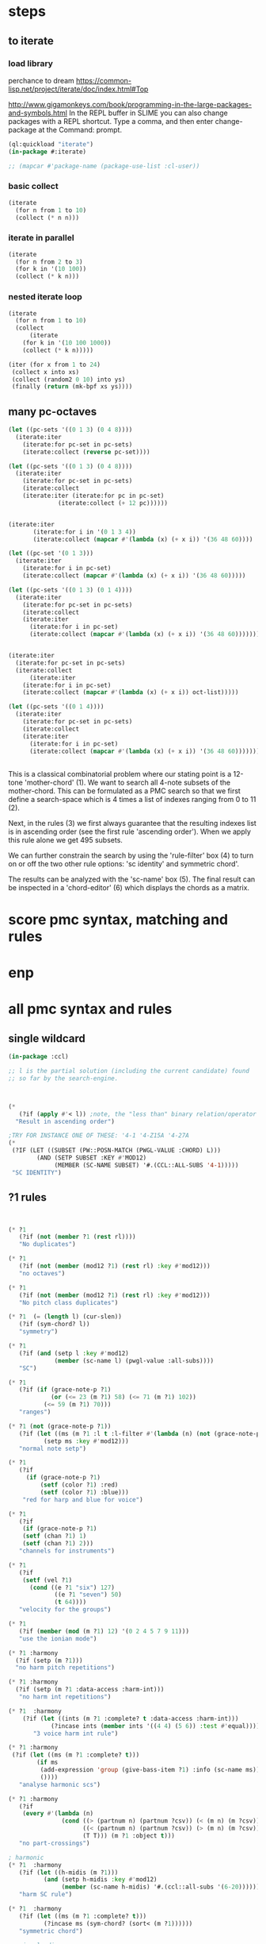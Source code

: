 * COMMENT Hello chords!
* steps
** to iterate
*** load library
perchance to dream
https://common-lisp.net/project/iterate/doc/index.html#Top

http://www.gigamonkeys.com/book/programming-in-the-large-packages-and-symbols.html
In the REPL buffer in SLIME you can also change packages with a REPL shortcut. Type a comma, and then enter change-package at the Command: prompt.
#+BEGIN_SRC lisp
(ql:quickload "iterate")
(in-package #:iterate)

;; (mapcar #'package-name (package-use-list :cl-user))
#+END_SRC

#+RESULTS:
: #<Package "ITERATE">
*** basic collect
#+BEGIN_SRC lisp
(iterate 
  (for n from 1 to 10)
  (collect (* n n)))
#+END_SRC

#+RESULTS:
| 1 | 4 | 9 | 16 | 25 | 36 | 49 | 64 | 81 | 100 |
*** iterate in parallel
#+BEGIN_SRC lisp
(iterate 
  (for n from 2 to 3)
  (for k in '(10 100))
  (collect (* k n)))
#+END_SRC

#+RESULTS:
| 20 | 300 |
*** nested iterate loop
#+BEGIN_SRC lisp
(iterate 
  (for n from 1 to 10)
  (collect
      (iterate 
	(for k in '(10 100 1000))
	(collect (* k n)))))
#+END_SRC

#+RESULTS:
|  10 |  100 |  1000 |
|  20 |  200 |  2000 |
|  30 |  300 |  3000 |
|  40 |  400 |  4000 |
|  50 |  500 |  5000 |
|  60 |  600 |  6000 |
|  70 |  700 |  7000 |
|  80 |  800 |  8000 |
|  90 |  900 |  9000 |
| 100 | 1000 | 10000 |

#+BEGIN_SRC lisp
(iter (for x from 1 to 24)  
 (collect x into xs)
 (collect (random2 0 10) into ys)
 (finally (return (mk-bpf xs ys))))
#+END_SRC
** many pc-octaves
#+BEGIN_SRC lisp
(let ((pc-sets '((0 1 3) (0 4 8))))
  (iterate:iter 
    (iterate:for pc-set in pc-sets)
    (iterate:collect (reverse pc-set))))

(let ((pc-sets '((0 1 3) (0 4 8))))
  (iterate:iter 
    (iterate:for pc-set in pc-sets)
    (iterate:collect
	(iterate:iter (iterate:for pc in pc-set)
		      (iterate:collect (+ 12 pc))))))


(iterate:iter 
	   (iterate:for i in '(0 1 3 4))
	   (iterate:collect (mapcar #'(lambda (x) (+ x i)) '(36 48 60))))

(let ((pc-set '(0 1 3)))
  (iterate:iter 
    (iterate:for i in pc-set)
    (iterate:collect (mapcar #'(lambda (x) (+ x i)) '(36 48 60)))))

(let ((pc-sets '((0 1 3) (0 1 4))))
  (iterate:iter 
    (iterate:for pc-set in pc-sets)
    (iterate:collect
	(iterate:iter 
	  (iterate:for i in pc-set)
	  (iterate:collect (mapcar #'(lambda (x) (+ x i)) '(36 48 60)))))))


(iterate:iter 
  (iterate:for pc-set in pc-sets)
  (iterate:collect
      (iterate:iter 
	(iterate:for i in pc-set)
	(iterate:collect (mapcar #'(lambda (x) (+ x i)) oct-list)))))

(let ((pc-sets '((0 1 4))))
  (iterate:iter 
    (iterate:for pc-set in pc-sets)
    (iterate:collect
	(iterate:iter 
	  (iterate:for i in pc-set)
	  (iterate:collect (mapcar #'(lambda (x) (+ x i)) '(36 48 60)))))))
#+END_SRC
** 
This is a classical combinatorial
problem where our stating point is a
12-tone 'mother-chord' (1).  We want to
search all 4-note subsets of the
mother-chord. This can be formulated as
a PMC search so that we first define a
search-space which is 4 times a list of
indexes ranging from 0 to 11 (2).

Next, in the rules (3) we first always
guarantee that the resulting indexes
list is in ascending order (see the
first rule 'ascending order'). When we
apply this rule alone we get 495
subsets. 

We can further constrain the search by
using the 'rule-filter' box (4) to turn
on or off the two other rule options:
'sc identity' and symmetric chord'.

The results can be analyzed with the
'sc-name' box (5). The final result can
be inspected in a 'chord-editor' (6)
which displays the chords as a matrix.
* score pmc syntax, matching and rules
** 
* enp
* all pmc syntax and rules
** single wildcard
#+BEGIN_SRC lisp
(in-package :ccl)

;; l is the partial solution (including the current candidate) found
;; so far by the search-engine.



(* 
   (?if (apply #'< l)) ;note, the "less than" binary relation/operator on l, *not* rl
  "Result in ascending order")

;TRY FOR INSTANCE ONE OF THESE: '4-1 '4-Z15A '4-27A 
(* 
 (?IF (LET ((SUBSET (PW::POSN-MATCH (PWGL-VALUE :CHORD) L)))
        (AND (SETP SUBSET :KEY #'MOD12)
             (MEMBER (SC-NAME SUBSET) '#.(CCL::ALL-SUBS '4-1))))) 
 "SC IDENTITY")
#+END_SRC 
** ?1 rules
#+BEGIN_SRC lisp


(* ?1 
   (?if (not (member ?1 (rest rl)))) 
   "No duplicates")

(* ?1 
   (?if (not (member (mod12 ?1) (rest rl) :key #'mod12))) 
   "no octaves")

(* ?1 
   (?if (not (member (mod12 ?1) (rest rl) :key #'mod12)))
   "No pitch class duplicates")

(* ?1  (= (length l) (cur-slen)) 
   (?if (sym-chord? l)) 
   "symmetry")

(* ?1 
   (?if (and (setp l :key #'mod12)
             (member (sc-name l) (pwgl-value :all-subs)))) 
   "SC")

(* ?1 
   (?if (if (grace-note-p ?1)
            (or (<= 23 (m ?1) 58) (<= 71 (m ?1) 102))
          (<= 59 (m ?1) 70)))
   "ranges")

(* ?1 (not (grace-note-p ?1)) 
   (?if (let ((ms (m ?1 :l t :l-filter #'(lambda (n) (not (grace-note-p n)))))) 
          (setp ms :key #'mod12)))
   "normal note setp")

(* ?1 
   (?if
     (if (grace-note-p ?1)
         (setf (color ?1) :red)
         (setf (color ?1) :blue))) 
    "red for harp and blue for voice")

(* ?1 
   (?if 
    (if (grace-note-p ?1)
	(setf (chan ?1) 1)
	(setf (chan ?1) 2))) 
   "channels for instruments")

(* ?1 
   (?if 
    (setf (vel ?1)
	  (cond ((e ?1 "six") 127)
             ((e ?1 "seven") 50)
             (t 64)))) 
   "velocity for the groups")

(* ?1 
   (?if (member (mod (m ?1) 12) '(0 2 4 5 7 9 11)))
   "use the ionian mode")

(* ?1 :harmony 
  (?if (setp (m ?1))) 
  "no harm pitch repetitions")

(* ?1 :harmony 
  (?if (setp (m ?1 :data-access :harm-int)))
   "no harm int repetitions")

(* ?1  :harmony
    (?if (let ((ints (m ?1 :complete? t :data-access :harm-int)))
            (?incase ints (member ints '((4 4) (5 6)) :test #'equal))))
       "3 voice harm int rule")

(* ?1 :harmony 
 (?if (let ((ms (m ?1 :complete? t)))
        (if ms 
         (add-expression 'group (give-bass-item ?1) :info (sc-name ms))
         ())))
   "analyse harmonic scs")

(* ?1 :harmony
   (?if 
    (every #'(lambda (n) 
               (cond ((> (partnum n) (partnum ?csv)) (< (m n) (m ?csv)))
                     ((< (partnum n) (partnum ?csv)) (> (m n) (m ?csv)))
                     (T T))) (m ?1 :object t)))
   "no part-crossings")

; harmonic
(* ?1  :harmony
   (?if (let ((h-midis (m ?1)))
          (and (setp h-midis :key #'mod12)
               (member (sc-name h-midis) '#.(ccl::all-subs '(6-20))))))
   "harm SC rule")

(* ?1  :harmony
   (?if (let ((ms (m ?1 :complete? t)))
          (?incase ms (sym-chord? (sort< (m ?1))))))
   "symmetric chord")

; voice-leading
(* ?1 :harmony
   (?if (every #'(lambda (n) 
                   (cond ((> (partnum n) (partnum ?csv)) (< (m n) (m ?csv)))
                         ((< (partnum n) (partnum ?csv)) (> (m n) (m ?csv)))
                         (T T))) (m ?1 :object t)))
   "no voice-crossings")

(* ?1 :harmony 
   (?if (let ((int (first (m ?1 :data-access :int :complete? t))))
          (?incase int (> int 0))))
   "no unisons and voice crossings")

(* ?1 :harmony 
   (?if (let ((int (first (m ?1 :data-access :int :complete? t))))
          (?incase int (member int '(0 3 4 7 8 9 12 15 16)))))
   "allowed intervals between the two voices")

(* ?1 :harmony 
   (?if (let ((vl (matrix-access (m ?1 :vl-matrix t :complete? t) :h)))
          (?incase vl
              (destructuring-bind ((up1 up2) (down1 down2)) vl
                (?incase (> (abs (- up1 up2)) 2)
                  (<= (abs (- down1 down2)) 2))))))
   "if the upper voice leaps, lower voice must use stepwise movement")

(* ?1 :harmony
   (?if (let ((vl (matrix-access (m ?1 :vl-matrix t :complete? t) :h)))
          (?incase vl
              (destructuring-bind ((up1 up2) (down1 down2)) vl
                (?incase (and (member (- up2 down2) '(7 12))
                         (> (abs (- up1 up2)) 2))
                    (/= (signum (- up1 up2)) (signum (- down1 down2))))))))
   "no hidden parallel fifths or octaves UNLESS the upper voice uses stepwise movement")

(* ?1  :parts '(1 3)
   (?if (setf (vel ?1) 60)) 
    "set sop/bass vel")

(* ?1 :chord :parts 2
   (?if (dolist (n (notes ?1))
           (setf (vel n) 30))) 
    "set chord vel")

(* ?1 :chord :parts '(1 3)
    (?if (let ((ints (m ?1 :data-access :harm-int)))
           (if ints
             (and (not (member  1 ints)) (apply #'>= ints))
              t)))
       "no min seconds and ascending chord ints rule, parts 1,3")

(* ?1 :chord 
   (?if  (when (m ?1 :complete? t)
           (dolist (n (notes ?1))
             (if (< (midi n) 60)
                 (setf (clef-number n) 1)         
               (setf (clef-number n) 0))))) 
   "assign notes below 60 to bass clef")

(* ?1 :chord 
   (?if 
    (let ((ms (m ?1 :complete? t)) vel)
      (when ms
        (setq vel
              (case (length ms)
                (6 127)(5 117)(4 107)(3 97)(2 87)(t 77)))
        (dolist (n (notes ?1)) (setf (vel n) vel))))) 
   "set velocity")

(* ?1 :chord
    (?if (let ((ms (m ?1 :complete? t)))
           (?incase ms
	     (and (setp ms :key #'mod12)
                  (member (sc-name ms) '#.(ccl::all-subs '(4-27a)))))))
   "harm rule")

(* ?1 :chord
    (?if (let ((ints (m ?1 :data-access :harm-int)))
           (?incase ints
             (and (not (member  1 ints))
                  (apply #'>= ints)))))
       "no sharp int/asc harm ints rule")

(* ?1 :chord
    (?if (let ((ms (m ?1 :complete? t)))
           (?incase ms
	     (and (setp ms :key #'mod12)
                  (member (sc-name ms) '#.(ccl::all-subs '(6-Z47B)))))))
   "chord rule")

(* ?1 :chord
   (?if (let ((ints (m ?1 :data-access :harm-int)))
          (?incase ints
              (and (every #'(lambda (int) (<= 5 int 11)) ints) 
                   (apply #'>= ints)))))
   "harm-int between 5 and 11")

(* ?1 :chord 
   (?if 
    (when (m ?1 :complete? t)
        (dolist (n (notes ?1))
          (if (and (< (midi n) 60) (grace-note-p ?1))
              (setf (clef-number n) 1)         
            (setf (clef-number n) 0))))) 
   "assign midis below 60 to bass clef for grace notes")

(* ?1 :score-sort  
   (?if (let ((ms (m ?1 :rl 3)))  
          (not (member (sc-name ms) '(3-10 3-11a 3-11b 3-12)))))
   "no score-sort triads")

(* ?1 :score-sort  
   (?if (let ((ms (m ?1 :rl 7)))  
          (not (member (mod12 (m ?1)) (rest ms) :key #'mod12))))
   "score-sort mod12 repetition")

(* ?1 :parts 1  (e ?1 :fermata)
   (?if (member (mod (m ?1) 12) '(0 7)))
   "in the cadence, the upper voice must end with either C or G")

(* ?1 :parts 2  (e ?1 :fermata)
   (?if (= (mod (m ?1) 12) 0))
   "in the cadence, the lower voice must end with a C")

#|
(* ?1 (not (grace-note-p ?1)) 
   (?if (let ((ms (m ?1 :l 3 :l-filter #'(lambda (n) (not (grace-note-p n)))))) 
          (not (member (sc-name ms) '(3-10 3-11a 3-11b 3-12)))))
   "normal note scs")
|#
#+END_SRC 
** ?1 ?2
#+BEGIN_SRC lisp
(* ?1 ?2 
   (?if (< ?1 ?2)) 
   "ascending")

(* ?1 ?2 
   (?if (member (mod12 (- ?2 ?1)) '(5 6)))
   "mod12 Interval rule")

(* ?1 ?2 
   (?if (member (- ?2 ?1) '(5 6))) 
      "Interval rule")

(* ?1 ?2 
   (?if (member (- ?2 ?1) '(1 2 3 4 5 7 8 9))) 
   "harm ints") 

(* ?1 ?2 
   (?if (unique-int? (mod12 (- ?2 ?1)) (rest rl) :key #'mod12)) 
   "no (modulo 12) interval duplicates")

(* ?1 ?2                     ;;PM-part
  (?if (/= ?1 ?2))         ;;Lisp-code part
  "No equal adjacent values")

(* ?1 ?2                          ;;PM-part
  (?if (/= (m ?1) (m ?2))) ;;Lisp-code part
  "no adjacent melodic pitch dups")

(* ?1 ?2
  (?if (member (- (m ?2) (m ?1)) '(1 -1 2 -2))) 
  "melodic interval")

(* ?1 ?2 :harmony 
  (?if (not (equal (m ?1) (m ?2)))) 
  "no adjacent harmonic pitch dups")

(* ?1 ?2 
   (?if (abs (- ?2 ?1)))
   "prefer large intervals") 

(* ?1 ?2 
   (?if (- (abs (- ?2 ?1))))
   "prefer small intervals")

(* ?1 ?2 
   (?if (< (- ?2 ?1) 12)) 
   "intervals inside octave")

(* ?1 ?2 
   (?if (member (- (m ?2) (m ?1)) '(1 -1 2 -2))) 
   "mel interval")

(* ?1 ?2 
   (?if (member (- ?2 ?1) '(1 -1 2 -2))) 
   "interval")

(* ?1 ?2 :parts '(1 3)
    (?if (member (- (m ?2) (m ?1)) '(-1 -2 1 2 -3 -4 3 4)))
    "mel int rule for parts 1 and 3")

; melodic
(* ?1 ?2 
   (?if (< (abs (- (m ?2) (m ?1))) 8))
   "max mel int rule")

(* ?1 ?2   
   (?if 
    (if (and (grace-note-p ?1) (grace-note-p ?2))
       (member (abs (- (m ?2) (m ?1))) '(0))
       (member (abs (- (m ?2) (m ?1))) '(1 2 5 7))))
   "grace int rule")

(* ?1 ?2  
   (?if (member (abs (- (m ?2) (m ?1))) '(1 2 5 7))) 
   "mel int rule")

(* ?1 ?2 :harmony
   (?if (let ((ints1 (m ?1 :data-access :harm-int))
              (ints2 (m ?2 :data-access :harm-int :complete? t)))
          (?incase ints2  (not (equal ints1 ints2)))))
   "no adjacent equal chord ints")

(* ?1 ?2 :harmony
   (?if (let ((ints1 (m ?1 :data-access :harm-int))
              (ints2 (m ?2 :data-access :harm-int :complete? t)))
          (?incase ints2  (not (equal ints1 ints2)))))
   "no adjacent equal chord ints")

(* ?1 ?2 :harmony  
   (?if (?incase (m ?2 :complete? t)
            (let* ((sop1 (m ?1 :data-access :max)) (sop2 (m ?2 :data-access :max))
                   (bas1 (m ?1 :data-access :min)) (bas2 (m ?2 :data-access :min)))
              (and (/= (mod12 sop1) (mod12 bas2)) 
                   (/= (mod12 sop2) (mod12 bas1))))))
   "no sop/bas mod12 cross-relation")

(* ?1 ?2 :harmony  
   (?if (let* ((p1 1) (p2 6)
               (m11 (m ?1 :parts p1)) (m12 (m ?2 :parts p1)) 
               (m21 (m ?1 :parts p2)) (m22 (m ?2 :parts p2)))
          (?incase (and m11 m12 m21 m22)
            (and (/= (mod12 m11) (mod12 m22)) 
                 (/= (mod12 m12) (mod12 m21))))))
   "no mod12 cross-relation in parts p1+p2")
  
(* ?1 ?2 :harmony 
   (?if (?incase (m ?2 :complete? t)
          (let* ((sop1 (m ?1 :data-access :max)) (sop2 (m ?2 :data-access :max))
                 (bas1 (m ?1 :data-access :min)) (bas2 (m ?2 :data-access :min))
                 (sopint (- sop2 sop1)) (basint (- bas2 bas1)))
            (?incase  (or (and (plusp sopint) (plusp basint))
                          (and (minusp sopint) (minusp basint)))
              (or (<= (abs sopint) 1) (<= (abs basint) 1))))))
   "no jumps in parallel sop-bass movements")

(* ?1 ?2 :harmony
   (?if (let ((int1 (first (m ?1 :data-access :int :complete? t)))
              (int2 (first (m ?2 :data-access :int :complete? t))))
          (?incase (and int1 int2)
              (?incase (= int1 7) (not (= int2 7))))))
   "no parallel fifths")

(* ?1 ?2 :harmony 
   (?if (let ((int1 (first (m ?1 :data-access :int :complete? t)))
              (int2 (first (m ?2 :data-access :int :complete? t))))
          (?incase (and int1 int2)
              (?incase (= int1 12) (not (= int2 12))))))
   "no parallel octaves")



(* ?1 ?2 :chord   
  (?if (let ((m1 (m ?1 :data-access :min)) (m2 (m ?2 :data-access :min)))
     (?incase (and m1 m2) (member (- m2 m1) '(0 5 6 4)))))
   "multipart bass int rule")

(* ?1 ?2 :chord 
   (?if (let ((m1 (m ?1 :data-access :max)) (m2 (m ?2 :data-access :max :complete? t)))
     (?incase (and m1 m2) (member (- m2 m1) (if (e ?2 "jump") '(8) '(8 -1))))))
   "multipart top int rule")

(* ?1 ?2 (?if (<= (abs (- (m ?2) (m ?1))) 23)) 
  "max interval")

(* ?1 ?2 (and (grace-note-p ?1) (not (grace-note-p ?2)))
   (?if (<= (abs (- (m ?2) (m ?1))) 13)) 
   "max interval for grace-normal")

(* ?1 ?2 :parts 1 
   (?if (not (member (abs (- (m ?2) (m ?1))) '(6))))
   "no tritone in the upper part")

(* ?1 ?2 
   (?if (<= (abs (- (m ?2) (m ?1))) 9))
   "melodic leaps smaller or equal than major sixth")

(* ?1 ?2 :parts 1 
   (?if (/= (m ?1) (m ?2)))
   "no repetitions in the upper part")



(* ?1 ?2  (e ?2 :fermata)
   (?if (<= (abs (- (m ?2) (m ?1))) 2))
   "the cadence must be approached with stepwise movement")


;; note: Laurson dissertation states: It is important to note that a
;; pattern can contain only one wild card at a time.

(* ?1 * ?2
   (?if (/= (mod12 (m ?1)) (mod12 (m ?2))))
   "mel duplicate rule")

(* ?1 * ?2 
  (?if (/= ?1 ?2))
   "no pitch-class dups")

(* ?1 * ?2  :harmony (m ?2 :complete? t)
   (?if 
    (not (equal (m ?1) (m ?2))))
   "no chord duplicates, note the 2-wildcard case")

#+END_SRC 
** 
#+BEGIN_SRC lisp
(* ?1 ?2 ?3 (zerop (mod (1- (notenum ?1)) 3))
   (?if (eq-SC? '(3-5a 3-5b) (list (m ?1) (m ?2) (m ?3))))
   "set-classes of adjacent 3-note groups")

(* ?1 ?2 * ?3 ?4 :pm-overlap 1
   (?if (/= (mod12 (- ?2 ?1)) (mod12 (- ?4 ?3)))) 
   "no (modulo 12) interval duplicates")

(* ?1 ?2 ?3 ?4 :chord 
   (?if (let ((m1 (m ?1 :data-access :max)) (m2 (m ?2 :data-access :max)) 
              (m3 (m ?3 :data-access :max)) (m4 (m ?4 :data-access :max :complete? t)))
          (?incase (and m1 m2 m3 m4)
              (member (sc-name (list m1 m2 m3 m4)) '#.(ccl::all-subs '(6-Z47B))))))
   "multipart top int rule")

(* ?1 ?2 ?3 ?4 :chord 
   (?if (let ((m1 (m ?1 :data-access :min)) (m2 (m ?2 :data-access :min)) 
              (m3 (m ?3 :data-access :min)) (m4 (m ?4 :data-access :min :complete? t)))
          (?incase (and m1 m2 m3 m4)
              (member (sc-name (list m1 m2 m3 m4)) '#.(ccl::all-subs '(6-Z47B))))))
   "multipart bottom int rule")

(* ?1 ?2 ?3  
   (?if (not (member (sc-name (list (m ?1)(m ?2)(m ?3))) '(3-10 3-11a 3-11b 3-12)))) 
   "no triads at all")

(* ?1 ?2 ?3 ?4 
   (?if (eq-sc? '(4-1 4-3 4-6 4-7 4-8 4-9 4-10 4-23) (m ?1)(m ?2)(m ?3)(m ?4))) 
   "scs")

(* ?1 ?2 ?3 
   (?if (let ((int1 (- (m ?2) (m ?1)))
              (int2 (- (m ?3) (m ?2))))
          (?incase (>= (abs int1) 6)
            (and (< (abs int2) 3)
                 (not (= (signum int1) (signum int2)))))))
   "if the melody leaps more thaa augmented fourth, balance with stepwise contrary motion")

#+END_SRC 
** 
#+BEGIN_SRC lisp
;; index rules
(i1 i2 i4 i6 
  (?if (eq-SC? '(4-1) i1 i2 i4 i6)) 
  "index rule")

(i4
 (?if (let ((subset (pw::posn-match (pwgl-value :chord) l)))
        (sym-chord? subset) ))
 "symmetric chord") 

(i1 i2 i11 i12 
    (?if (= (+ (mod12 (- i2 i1)) (mod12 (- i12 i11))) 12)) 
    "complement int.pairs (indexes 1-2/11-12)")

(i3 i4 i9 i10 
    (?if (= (+ (mod12 (- i4 i3)) (mod12 (- i10 i9))) 12)) 
    "complement int.pairs (index 3-4/9-10)")

(i5 i6 i7 i8 
    (?if (= (+  (mod12 (- i6 i5)) (mod12 (- i8 i7))) 12)) 
    "complement int.pairs (index 5-6/7-8)")

(i1 i2 i3 i4 i5 i6
    (?if (eq-set  
          '(|6-1| |6-8| |6-14A| |6-14B| |6-20| |6-32| )    
          i1 i2 i3 i4 i5 i6)) 
    "6-card scs without tritones = tritone in the middle") 

(i7 i8 i9 i10 i11 i12
    (?if (eq-set 
          '(|6-1| |6-8| |6-14A| |6-14B| |6-20| |6-32| )       
          i7 i8 i9 i10 i11 i12)) 
    "6-card scs w/o tritones = tritone in the middle")
(i1 
 (?if 
  (setf (staff (read-key i1 :part)) (make-instance 'piano-staff)))
 "piano-staff") 

#+END_SRC 
** 
#+BEGIN_SRC lisp
;;; hightlights:
;;; (1) :or
;;; (2) ?1 * ?2
;;; (3) reading the plist of an expression

;***********************************************************************************************
;rules about tonality and harmonic progression
;***********************************************************************************************

(* ?1
   (?if (member (mod12 (m ?1)) '(0 2 4 5 7 9 11)))
   "Scale of C-major")

(* ?1 :harmony
   (?if (?incase (m ?1 :complete? t)
            (let ((sop (m ?1 :data-access :max :object t))
                  (bass (m ?1 :data-access :min)))
              (let ((degree (e sop :group)))
                (case (getf (plist degree) :degree) 
                  ;; using the keyword like this is for convenience only,
                  ;; we could also compare the print-symbol of the expressions
                  (:I (member (mod bass 12) '(0 4 7)))
                  (:IV (member (mod bass 12) '(5 9 0)))
                  (:V (member (mod bass 12) '(7 11 2))))))))
   "Harmonic pitches. Degrees are written in the plist of the expressions (can be accessed with Shift+I)")

#+END_SRC 
** 
#+BEGIN_SRC lisp
;***********************************************************************************************
; rules about the alberti bass
;***********************************************************************************************

(:or
 (?1 * ?2 :beat :parts '((1 "Left-hand"))
     (?if
      (let ((ints1 (m ?1 :data-access :int :complete? t))
            (ints2 (m ?2 :data-access :int :complete? t)))
        (?incase (and ints1 ints2)
            (every #'(lambda(x y) (and (= (signum x) (signum y)) (<= 0 (abs (- x y)) 1))) ints1 ints2))))
     "mimic the arpeggiated; max deviation = 1")

 (?1 * ?2 :beat :parts '((1 "Left-hand"))
     (?if
      (let ((ints1 (m ?1 :data-access :int :complete? t))
            (ints2 (m ?2 :data-access :int :complete? t)))
        (?incase (and ints1 ints2)
            (every #'(lambda(x y) (and (= (signum x) (signum y)) (<= 0 (abs (- x y)) 2))) ints1 ints2))))
     "mimic the arpeggiated; max deviation = 2")
"mimic the arpeggiated figure established in the first beat")

(* ?1 :beat :parts '((1 "Left-hand"))
   (?if
    (let ((ints (m ?1 :data-access :int :complete? t)))
      (?incase ints (not (apply #'= (mapcar #'abs ints))))))
   "No tremolando")

(* ?1 ?2 :beat :parts '((1 2))
   (?if (let ((m1 (first (m ?1)))
              (m2 (first (m ?2))))
          (?incase (and m1 m2) (<= 0 (abs (- m2 m1)) 4))))
   "Small intervals (<= fifth) between the first notes of consecutive figures")


 ("favor ascending intervals"
  ((* ?1 ?2  (?if (let ((iv (- (m ?2) (m ?1))))
                    (if (plusp iv) 1 0))))))

 ("favor repeats"
  ((* ?1 ?2 (?if (let ((iv (abs (- (m ?1) (m ?2)))))
                   (case iv
                     (0 (random 100))
                     (t (random 10))))))))

 ("favor perfect fourths"
  ((* ?1 ?2 (?if (let ((iv (abs (- (m ?1) (m ?2)))))
                   (case iv
                     (5 1)
                     (t 0)))))))

 ("favor small intervals"
  ((* ?1 ?2 (?if (let ((iv (abs (- (m ?1) (m ?2)))))
                   (if (zerop iv)
                       -100
                     (- iv)))))))
 
 ("favor big intervals"
  ((* ?1 ?2 (?if (let ((iv (abs (- (m ?1) (m ?2)))))
                   iv)))))

 ("favor scale-wise motion"
  ((* ?1 ?2 (?if (let ((iv (abs (- (m ?2) (m ?1)))))
                   (if (<= 1 iv 2)
                       100
                     0))))
   (* ?1 ?2 ?3 (?if (let ((iv1 (- (m ?2) (m ?1)))
                          (iv2 (- (m ?3) (m ?2))))
                      (if (and (= (signum iv1) (signum iv2))
                               (and (<= 1 (abs iv1) 2) 
                                    (<= 1 (abs iv2) 2)))
                          100
                        0)))))))



(* ?1 (e ?1 "6/2")
   (?if (let* ((pos (e ?1 "6/2" :pos))
               (midis (m ?1 :l  pos))
               (ref-cont '(1 0)))
          (eq-subcontour? ref-cont (contour midis))))
   "6/2")

(* ?1 (e ?1 "6/3")
   (?if (let* ((pos (e ?1 "6/3" :pos))
               (midis (m ?1 :l  pos))
               (ref-cont '(2 0 1)))
          (eq-subcontour? ref-cont (contour midis))))
   "6/3")

(* ?1 (e ?1 "6/4")
   (?if (let* ((pos (e ?1 "6/4" :pos))
               (midis (m ?1 :l  pos))
               (ref-cont '(3 0 2 1)))
          (eq-subcontour? ref-cont (contour midis))))
   "6/4")

(* ?1 (e ?1 "6/5")
   (?if (let* ((pos (e ?1 "6/5" :pos))
               (midis (m ?1 :l  pos))
               (ref-cont '(4 0 3 1 2)))
          (eq-subcontour? ref-cont (contour midis))))
   "6/5")

(* ?1 (e ?1 "6/6")
   (?if (let* ((pos (e ?1 "6/6" :pos))
               (midis (m ?1 :l  pos))
               (ref-cont '(5 0 4 1 3 2)))
          (eq-subcontour? ref-cont (contour midis))))
   "6/6")

(* ?1 (e ?1 "6/7")
   (?if (let* ((pos (e ?1 "6/7" :pos))
               (midis (m ?1 :l  pos))
               (ref-cont '(6 0 5 1 4 2 3)))
          (eq-subcontour? ref-cont (contour midis))))
   "6/7")

(* ?1 (e ?1 "7/2")
   (?if (let* ((pos (e ?1 "7/2" :pos))
               (midis (m ?1 :l  pos))
               (ref-cont '(0 1)))
          (eq-subcontour? ref-cont (contour midis))))
   "7/2")

(* ?1 (e ?1 "7/3")
   (?if (let* ((pos (e ?1 "7/3" :pos))
               (midis (m ?1 :l  pos))
               (ref-cont '(1 2 0)))
          (eq-subcontour? ref-cont (contour midis))))
   "7/3")

(* ?1 (e ?1 "7/4")
   (?if (let* ((pos (e  ?1 "7/4" :pos))
               (midis (m ?1 :l  pos))
               (ref-cont '(1 2 0 3)))
          (eq-subcontour? ref-cont (contour midis))))
   "7/4")

(* ?1 (e ?1 "7/5")
   (?if (let* ((pos (e  ?1 "7/5" :pos))
               (midis (m ?1 :l  pos))
               (ref-cont '(2 3 1 4 0)))
          (eq-subcontour? ref-cont (contour midis))))
   "7/5") 

#+END_SRC 
** 
#+BEGIN_SRC lisp
;;; very domain specific rules


;========================================================
;; assumes part order: 1 sop 2 rest 3 bass 4 midv
;========================================================
; melodic 
;ints
;R1
(* ?1 ?2 :parts '(1 3) 
   (?if (<= (abs (-  (m ?2) (m ?1))) 9)) "max 9 mel int")

;R2
(* ?1 ?2 ?3  :parts '(1 3) 
   (?if (let ((disallowed-ints '((1 1) (-1 -1) ;; same dir 1s
                                 (5 2)(-5 -2)(2 5)(-2 -5)  
                                 (-2 7)(2 -7)(-7 2)(7 -2)(-5 7)(5 -7)(7 -5)(-7 5)))) ;; 3-9 same dir 5 + 2 
          (not (member (list (- (m ?2) (m ?1)) (- (m ?3) (m ?2))) disallowed-ints :test #'equal)))) 
  "disallowed-2ints") 

;R3
(* ?1 ?2 ?3  :parts '(1 3) 
   (?if (not (eq-sc? '(3-11a 3-11b) (m ?1) (m ?2) (m ?3)))) 
   "disallowed 3card mel sets")

;R4
(* ?1 ?2 ?3 ?4  :parts '(1 3) 
   (?if (eq-sc? 
         '(4-27a 4-21 4-24 4-27b 4-19b 4-z15a 4-3 4-9 4-23 4-13b 4-11b 4-16a 4-14b 4-4a 4-12a 4-18a 4-5b 4-4b 4-8 4-16b
          4-14a 4-10 4-z15b 4-6 4-5a 4-11a 4-12b 4-1 4-7 4-2a 4-2b 4-13a)
         (m ?1) (m ?2) (m ?3) (m ?4))) 
   "allowed 4card mel sets")

;R5
(* ?1 ?2 ?3 ?4 ?5 :parts '(1 3) 
   (?if (eq-sc? 
           '(5-28b 5-13b 5-14a 5-33 5-26a 5-28a 5-z38b 5-9a 5-29a 5-z37 5-21b 5-30b 5-7a 5-16b 5-10a 5-23b 5-6a 5-7b 5-23a
             5-29b 5-4b 5-31b 5-2a 5-20b 5-z18a 5-4a 5-16a 5-z38a 5-9b 5-5b 5-6b 5-z12 5-20a 5-z18b 5-10b 5-14b 5-z36a 5-5a
             5-26b 5-1 5-2b 5-3b 5-3a 5-8)
           (m ?1) (m ?2) (m ?3) (m ?4) (m ?5))) 
  "allowed 5card mel sets")

;============================
;              repetion
;R6
(* ?1 :parts '(1 3) 
   (?if (let ((size 5)) (setp (m ?1 :rl size) :key #'mod12))) 
   "no pc mel repet") 

;R7
(* ?1 ?2 :parts '(1 3) 
   (?if (let ((size 7))
          (unique-cell2?  (m ?2) (m ?1) (rest (m ?2 :rl (1+ size))))))
   "no 2 cell mel repet")

;R8
(* ?1 ?2 ?3 :parts '(1 3) 
   (?if (let ((size 10)) 
          (unique-cell3?  (m ?3) (m ?2) (m ?1) (rest (m ?3 :rl (1+ size)))))) 
   "no 3 cell mel repet")

;R9
(* ?1 :parts '(1 3) 
    (?if (setp (m ?1 :rl t :l-filter #'(lambda (n) (>= (durt n) 1.0))))) 
    "no long note (>= 1 second) dups") 

;============================
;                  vlead
;R10
(* ?1 ?2 ?3 :harmony   :parts 1 
   (?if (let* ((sop1 (m ?1 :parts 1)) (sop2 (m ?2 :parts 1)) (sop3 (m ?3 :parts 1))
               (midv1 (m ?1 :parts 4)) (midv2 (m ?2 :parts 4)) (midv3 (m ?3 :parts 4)))
          (not (= (-  sop1 midv1) (- sop2 midv2) (- sop3 midv3)))))
   "no exact parallel movements between sop and midv")

;R11
(* ?1 ?2 ?3 :harmony   :parts 3
   (?if (let* ((mid1 (m ?1 :parts 4)) (mid2 (m ?2 :parts 4)) (mid3 (m ?3 :parts 4))
               (bass1 (m ?1 :parts 3)) (bass2 (m ?2 :parts 3)) (bass3 (m ?3 :parts 3)))
          (not (= (- mid1 bass1) (- mid2 bass2) (- mid3 bass3)))))
   "no exact parallel movements between midv and bass")

;R12
(* ?1 ?2 :harmony    :parts 1
  (?if (let*((p1 1) (p2 3)
             (m11 (m ?1 :parts p1)) (m12 (m ?2 :parts p1)) 
             (m21 (m ?1 :parts p2)) (m22 (m ?2 :parts p2)))
      (?incase (and m11 m12 m21 m22)
        (and (/= (mod12 m11) (mod12 m22)) 
             (/= (mod12 m12) (mod12 m21))))))
   "no mod12 cross-relation in sop/bass parts")

;R13
(* ?1 ?2 :harmony  :parts 1
   (?if (let* ((max-jump-int 1) 
               (sop1 (m ?1 :parts 1)) (sop2 (m ?2 :parts 1))       
               (bass1 (m ?1 :parts 3)) (bass2 (m ?2 :parts 3)) 
               (sop-int (- sop1 sop2)) (bass-int (- bass1 bass2)))
          (?incase (or (and (plusp bass-int) (plusp sop-int))     
                  (and (minusp bass-int) (minusp sop-int)))  
            (not (> (min (abs bass-int) (abs sop-int))  max-jump-int)))))
   "no bass-soprano jumps in same direction")

;R14
(* ?1 ?2 ?3 :harmony  :parts 1
   (?if (let* ((sop1 (m ?1 :parts 1)) (sop2 (m ?2 :parts 1)) (sop3 (m ?3 :parts 1))
               (bass1 (m ?1 :parts 3)) (bass2 (m ?2 :parts 3)) (bass3 (m ?3 :parts 3))
               (sop-int1 (- sop2 sop1)) (sop-int2 (- sop3 sop2))
               (bass-int1 (- bass2 bass1)) (bass-int2 (- bass3 bass2)))
          (not (parallel-movements? (list sop-int1 bass-int1) (list sop-int2 bass-int2)))))
   "no-3chord-parallel-movements")

;==============================
;   chords
;R15
(* ?1 :harmony  :parts 1
   (?if (let* ((sop (m ?1 :parts 1)) (mid (m ?1 :parts 4)) (bass (m ?1 :parts 3))
               (midis (list sop mid bass)))
           (and (setp midis :key #'mod12) 
                (not (eq-sc? '(3-11a 3-11b) midis)))))
   "allowed sop-midv-bass sets")


#+END_SRC 

#+BEGIN_SRC lisp
;===================================
; harmonic rules
(* ?1 :harmony
   (?if (setp (m ?1) :key #'mod12)) 
   "no unis nor octaves")

(* ?1 :harmony  :parts '(1 2)
   (?if (let* ((midis (sort< (m ?1)))
               (ints (m ?1 :data-access :harm-int)))
          (and (or (every #'(lambda (n) (member n '(1 3 7))) ints) 
                   (every #'(lambda (n) (member n '(1 3))) ints)
                   (every #'(lambda (n) (member n '(5 6))) ints))
               (not (>max-cnt-int? midis '((1 1))))
               (proper-low-reg-ch? midis)))) 
   "harm ints")

#|
; for 'unis' case: 
; replace "no unis nor octaves" and "harm ints" with following rules:

(* ?1 :harmony
   (?if (not (octaves? (m ?1))))
   "no octaves (unis allowed)")

(* ?1 :harmony :parts '(1 2)
   (?if (let* ((midis (sort< (remove-duplicates (m ?1))))
               (ints (pw::x->dx midis)))
                 (and (or (every #'(lambda (n) (member n '(1 3 7))) ints) 
                          (every #'(lambda (n) (member n '(1 3))) ints)
                          (every #'(lambda (n) (member n '(5 6))) ints))
                      (not (>max-cnt-int? midis '((1 1))))
                      (proper-low-reg-ch? midis))))
   "harm ints (unis allowed)")
|#
;====================================
; voice cross rules
(* ?1 :harmony :parts 1
  (?if (let* ((sop (m ?1 :parts 1)) (bas (m ?1 :parts 3))
              (chshigh (m ?1 :parts 2 :data-access :max)) (chslow (m ?1 :parts 2 :data-access :min)))
         (> sop chshigh chslow bas)))
 "chs betw sop and bass, sop highest")

(* ?1 :harmony :parts 2
  (?if (let* ((bas (m ?1 :parts 3)) (chsmin (m ?1 :parts 2 :data-access :min)))
         (> chsmin bas)))
 "chs higher than bass")

(* ?1 :harmony :parts 3
  (?if (let* ((bass (m ?1 :parts 3)) (mid (m ?1 :parts 4)))
         (<= bass mid)))
 "midv higher than bass")


#|
; HSG rules still missing
"find-chs?"
;----------- category
;R17
"not 3 adjacent chs with a single cat"
;----------- mel reduction (arc-lens, skyline)
; mel-red  tolerance 0 because partial solution !

;R18
"no partial arc len dups inside window"
;R19
"no skyline dups inside window and max-skyline-jump 4"
|# 

#+END_SRC
* enp preferences
** some used preferences
- non-mensural :: durations
 :DRAW-DURATIONS-P
** default global
as of [2017-06-10 Sat 11:44]

<synth-node
#+BEGIN_SRC lisp

(:PREFERENCE-INFO
 "The global ENP preferences can be edited by changing these values. The effect can be seen in scores that use global preferences. 
See ENP documentation for further details."
 :PREFERENCE-NAME
 "Global Preferences"
 :DRAW-STEMS-P
 T
 :STEM-HEIGTH
 4.0
 :SINGLE-STEM-HEIGTH
 4.0
 :DRAW-BEAMS-P
 T
 :BEAM-THICKNESS
 0.33
 :ALLOW-SINGLE-FLAGS-P
 T
 :TIE-HEIGTH
 0.5
 :DRAW-DOTS-P
 T
 :DOT-X-OFFSET-FROM-NOTE
 1.5
 :DOT-X-OFFSET-FROM-DOT
 0.5
 :DRAW-RESTS-P
 T
 :DRAW-MULTIMEASURE-RESTS-P
 NIL
 :SLUR-HEIGTH
 0.0
 :SLUR-THICKNESS
 0.75
 :DRAW-FAST-SLURS-P
 NIL
 :DRAW-MEASURE-NUMBERS-P
 T
 :DRAW-STAFF-LINES-P
 T
 :MEASURE-NUMBER-INTERVAL
 5
 :MEASURE-X-OFFSET
 1.0
 :DRAW-TUPLETS-P
 T
 :DRAW-BARLINES-P
 T
 :GRACE-NOTE-SPACING
 1.25
 :GRACE-BEAT-X-OFFSET
 1.5
 :DRAW-TIME-SIGNATURES-P
 T
 :TIME-SIGNATURE-X-OFFSET
 3.5
 :DRAW-METRONOMES-P
 T
 :ALLOW-MULTIPLE-METRONOMES-P
 NIL
 :FORCE-SHOW-METRONOMES-P
 NIL
 :BEAT-X-OFFSET
 2.0
 :CLEF-X-OFFSET
 1.5
 :DRAW-CLEFS-P
 T
 :DRAW-INSTRUMENT-NAMES-P
 T
 :DRAW-VOICE-NAMES-P
 T
 :DRAW-ALTERATIONS-P
 T
 :DRAW-EXPRESSIONS-P
 T
 :DRAW-STANDARD-EXPRESSIONS-ONLY-P
 NIL
 :DRAW-DURATIONS-P
 T
 :MIN-DRAWABLE-DURATION
 0.5
 :DRAW-PITCH-REMINDERS-P
 T
 :OPEN-NOTEHEAD-MIN-DURATION
 2.0
 :OPTIMIZE-STAFF-SYSTEMS-P
 NIL
 :USE-GLOBAL-PREFERENCES-P
 NIL
 :USE-LOCAL-PREFERENCES-P
 NIL
 :DISPLAY-TIMER-P
 NIL
 :READ-ONLY-P
 NIL
 :WINDOW-SHOW-WHEN-EVAL-P
 T)

#+END_SRC
* tips, hints and concepts
** menu box
=edit box->TITLE-FORMAT?= to get the strings to appear?
** randomness and statistics in Common Lisp
In slime-scratch, you need to explicity "make a random state"
#+BEGIN_SRC lisp
(random 10 (make-random-state T))
#+END_SRC
* looping and iterating
** dotimes
#+BEGIN_SRC lisp :results output
(dotimes (x 10) (print (random 10)))
#+END_SRC

#+RESULTS:
#+begin_example

7 
2 
7 
6 
5 
2 
0 
6 
0 
9 
#+end_example

#+BEGIN_SRC lisp

#+END_SRC
** iterating with nested mapcar
#+BEGIN_SRC lisp
(iter
  (for x from 0 to 2)
  (collect
      (mapcar #'(lambda (deep-lst)
	    (mapcar #'(lambda (lst) (nth x lst)) deep-lst))
	      '(((0 1 2) (a b c) (7 8 9) (x y z)))
	      )))
#+END_SRC

#+BEGIN_SRC lisp
(let ((pc-list '((60 64 67) (61 65 68) (62 68 69))))
  (iter
    (for x from 0 to 2)
    (collect 
	(mapcar #'(lambda (lst) (nth x lst)) '((0 1 2) (60 61 62) (61 65 68))))))
#+END_SRC

#+RESULTS:
| 0 | 60 | 61 |
| 1 | 61 | 65 |
| 2 | 62 | 68 |

* pwgl textual lisp code
** pmc and pc-set theory
To return the "prime form" in numbers
#+BEGIN_SRC lisp
(pwgl::iterate 
 (for n in (system::scs/card 3))
 (collect (prime n)))
#+END_SRC
** example of using pmc in code box
#+BEGIN_SRC lisp
   (mapcar #'(lambda (l) (sort< (append l list)))
        (pmc (make-list2 (- len (length list)) (set-difference '(0 1 2 3 4 5 6 7 8 9 10 11) list))
             '((* ?1 ?2 (?if (< ?1 ?2)) "asc"))
             :sols-mode :all))
#+END_SRC

#+BEGIN_SRC lisp
(mapcar #'(lambda (l) (sort< (append l list)))
     (pmc pcs-octs
	  :sols-mode :all))
#+END_SRC
* getting out of pwgl skunked patches with git
#+BEGIN_SRC bash
git checkout -- file.ext
#+END_SRC
* 
(setq tetrachords
'(4-1 4-2A 4-2B 4-3 4-4A 4-4B 4-5A 4-5B 4-6 4-7 4-8 4-9 4-10 4-11A
4-11B 4-12A 4-12B 4-13A 4-13B 4-14A 4-14B 4-Z15A 4-Z15B 4-16A 4-16B
4-17 4-18A 4-18B 4-19A 4-19B 4-20 4-21 4-22A 4-22B 4-23 4-24 4-25 4-26
4-27A 4-27B 4-28 4-Z29A 4-Z29B))


(setq tetrachords-quoted
'('4-1 '4-2A '4-2B '4-3 '4-4A '4-4B '4-5A '4-5B '4-6 '4-7 '4-8 '4-9 '4-10 '4-11A '4-11B '4-12A '4-12B '4-13A '4-13B '4-14A '4-14B '4-Z15A '4-Z15B '4-16A '4-16B '4-17 '4-18A '4-18B '4-19A '4-19B '4-20 '4-21 '4-22A '4-22B '4-23 '4-24 '4-25 '4-26 '4-27A '4-27B '4-28 '4-Z29A '4-Z29B))

(
('4-1 '4-2A '4-2B '4-3 '4-4A '4-4B '4-5A '4-5B '4-6 '4-7 '4-8 '4-9 '4-10 '4-11A '4-11B '4-12A '4-12B '4-13A '4-13B '4-14A '4-14B '4-Z15A '4-Z15B '4-16A '4-16B '4-17 '4-18A '4-18B '4-19A '4-19B '4-20 '4-21 '4-22A '4-22B '4-23 '4-24 '4-25 '4-26 '4-27A '4-27B '4-28 '4-Z29A '4-Z29B)
("4-1" "4-2A" "4-2B" "4-3" "4-4A" "4-4B" "4-5A" "4-5B" "4-6" "4-7" "4-8" "4-9" "4-10" "4-11A" "4-11B" "4-12A" "4-12B" "4-13A" "4-13B" "4-14A" "4-14B" "4-Z15A" "4-Z15B" "4-16A" "4-16B" "4-17" "4-18A" "4-18B" "4-19A" "4-19B" "4-20" "4-21" "4-22A" "4-22B" "4-23" "4-24" "4-25" "4-26" "4-27A" "4-27B" "4-28" "4-Z29A" "4-Z29B")


#+BEGIN_SRC lisp
(("4-1" '4-1) ("4-2A" '4-2A) ("4-2B" '4-2B) ("4-3" '4-3) ("4-4A" '4-4A) ("4-4B" '4-4B) ("4-5A" '4-5A) ("4-5B" '4-5B) ("4-6" '4-6) ("4-7" '4-7) ("4-8" '4-8) ("4-9" '4-9) ("4-10" '4-10) ("4-11A" '4-11A) ("4-11B" '4-11B) ("4-12A" '4-12A) ("4-12B" '4-12B) ("4-13A" '4-13A) ("4-13B" '4-13B) ("4-14A" '4-14A) ("4-14B" '4-14B) ("4-Z15A" '4-Z15A) ("4-Z15B" '4-Z15B) ("4-16A" '4-16A) ("4-16B" '4-16B) ("4-17" '4-17) ("4-18A" '4-18A) ("4-18B" '4-18B) ("4-19A" '4-19A) ("4-19B" '4-19B) ("4-20" '4-20) ("4-21" '4-21) ("4-22A" '4-22A) ("4-22B" '4-22B) ("4-23" '4-23) ("4-24" '4-24) ("4-25" '4-25) ("4-26" '4-26) ("4-27A" '4-27A) ("4-27B" '4-27B) ("4-28" '4-28) ("4-Z29A" '4-Z29A) ("4-Z29B" '4-Z29B))
#+END_SRC
* a reduce I was looking for without reduce
#+BEGIN_SRC lisp
(apply #'mapcar #'list '((1 2 3) (a b c)))
#+END_SRC

#+RESULTS:
| 1 | A |
| 2 | B |
| 3 | C |
* all pcsets
#+BEGIN_SRC lisp
                 (0 1 2)       3-1
                 (0 1 3)      3-2A
                 (0 2 3)      3-2B
                 (0 1 4)      3-3A
                 (0 3 4)      3-3B
                 (0 1 5)      3-4A
                 (0 4 5)      3-4B
                 (0 1 6)      3-5A
                 (0 5 6)      3-5B
                 (0 2 4)       3-6
                 (0 2 5)      3-7A
                 (0 3 5)      3-7B
                 (0 2 6)      3-8A
                 (0 4 6)      3-8B
                 (0 2 7)       3-9
                 (0 3 6)      3-10
                 (0 3 7)     3-11A
                 (0 4 7)     3-11B
                 (0 4 8)      3-12
               (0 1 2 3)       4-1
               (0 1 2 4)      4-2A
               (0 2 3 4)      4-2B
               (0 1 3 4)       4-3
               (0 1 2 5)      4-4A
               (0 3 4 5)      4-4B
               (0 1 2 6)      4-5A
               (0 4 5 6)      4-5B
               (0 1 2 7)       4-6
               (0 1 4 5)       4-7
               (0 1 5 6)       4-8
               (0 1 6 7)       4-9
               (0 2 3 5)      4-10
               (0 1 3 5)     4-11A
               (0 2 4 5)     4-11B
               (0 2 3 6)     4-12A
               (0 3 4 6)     4-12B
               (0 1 3 6)     4-13A
               (0 3 5 6)     4-13B
               (0 2 3 7)     4-14A
               (0 4 5 7)     4-14B
               (0 1 4 6)    4-Z15A
               (0 2 5 6)    4-Z15B
               (0 1 5 7)     4-16A
               (0 2 6 7)     4-16B
               (0 3 4 7)      4-17
               (0 1 4 7)     4-18A
               (0 3 6 7)     4-18B
               (0 1 4 8)     4-19A
               (0 3 4 8)     4-19B
               (0 1 5 8)      4-20
               (0 2 4 6)      4-21
               (0 2 4 7)     4-22A
               (0 3 5 7)     4-22B
               (0 2 5 7)      4-23
               (0 2 4 8)      4-24
               (0 2 6 8)      4-25
               (0 3 5 8)      4-26
               (0 2 5 8)     4-27A
               (0 3 6 8)     4-27B
               (0 3 6 9)      4-28
               (0 1 3 7)    4-Z29A
               (0 4 6 7)    4-Z29B
             (0 1 2 3 4)       5-1
             (0 1 2 3 5)      5-2A
             (0 2 3 4 5)      5-2B
             (0 1 2 4 5)      5-3A
             (0 1 3 4 5)      5-3B
             (0 1 2 3 6)      5-4A
             (0 3 4 5 6)      5-4B
             (0 1 2 3 7)      5-5A
             (0 4 5 6 7)      5-5B
             (0 1 2 5 6)      5-6A
             (0 1 4 5 6)      5-6B
             (0 1 2 6 7)      5-7A
             (0 1 5 6 7)      5-7B
             (0 2 3 4 6)       5-8
             (0 1 2 4 6)      5-9A
             (0 2 4 5 6)      5-9B
             (0 1 3 4 6)     5-10A
             (0 2 3 5 6)     5-10B
             (0 2 3 4 7)     5-11A
             (0 3 4 5 7)     5-11B
             (0 1 3 5 6)     5-Z12
             (0 1 2 4 8)     5-13A
             (0 2 3 4 8)     5-13B
             (0 1 2 5 7)     5-14A
             (0 2 5 6 7)     5-14B
             (0 1 2 6 8)      5-15
             (0 1 3 4 7)     5-16A
             (0 3 4 6 7)     5-16B
             (0 1 3 4 8)     5-Z17
             (0 1 4 5 7)    5-Z18A
             (0 2 3 6 7)    5-Z18B
             (0 1 3 6 7)     5-19A
             (0 1 4 6 7)     5-19B
             (0 1 3 7 8)     5-20A
             (0 1 5 7 8)     5-20B
             (0 1 4 5 8)     5-21A
             (0 3 4 7 8)     5-21B
             (0 1 4 7 8)      5-22
             (0 2 3 5 7)     5-23A
             (0 2 4 5 7)     5-23B
             (0 1 3 5 7)     5-24A
             (0 2 4 6 7)     5-24B
             (0 2 3 5 8)     5-25A
             (0 3 5 6 8)     5-25B
             (0 2 4 5 8)     5-26A
             (0 3 4 6 8)     5-26B
             (0 1 3 5 8)     5-27A
             (0 3 5 7 8)     5-27B
             (0 2 3 6 8)     5-28A
             (0 2 5 6 8)     5-28B
             (0 1 3 6 8)     5-29A
             (0 2 5 7 8)     5-29B
             (0 1 4 6 8)     5-30A
             (0 2 4 7 8)     5-30B
             (0 1 3 6 9)     5-31A
             (0 2 3 6 9)     5-31B
             (0 1 4 6 9)     5-32A
             (0 1 4 7 9)     5-32B
             (0 2 4 6 8)      5-33
             (0 2 4 6 9)      5-34
             (0 2 4 7 9)      5-35
             (0 1 2 4 7)    5-Z36A
             (0 3 5 6 7)    5-Z36B
             (0 3 4 5 8)     5-Z37
             (0 1 2 5 8)    5-Z38A
             (0 3 6 7 8)    5-Z38B
           (0 1 2 3 4 5)       6-1
           (0 1 2 3 4 6)      6-2A
           (0 2 3 4 5 6)      6-2B
           (0 1 2 3 5 6)     6-Z3A
           (0 1 3 4 5 6)     6-Z3B
           (0 1 2 4 5 6)      6-Z4
           (0 1 2 3 6 7)      6-5A
           (0 1 4 5 6 7)      6-5B
           (0 1 2 5 6 7)      6-Z6
           (0 1 2 6 7 8)       6-7
           (0 2 3 4 5 7)       6-8
           (0 1 2 3 5 7)      6-9A
           (0 2 4 5 6 7)      6-9B
           (0 1 3 4 5 7)    6-Z10A
           (0 2 3 4 6 7)    6-Z10B
           (0 1 2 4 5 7)    6-Z11A
           (0 2 3 5 6 7)    6-Z11B
           (0 1 2 4 6 7)    6-Z12A
           (0 1 3 5 6 7)    6-Z12B
           (0 1 3 4 6 7)     6-Z13
           (0 1 3 4 5 8)     6-14A
           (0 3 4 5 7 8)     6-14B
           (0 1 2 4 5 8)     6-15A
           (0 3 4 6 7 8)     6-15B
           (0 1 4 5 6 8)     6-16A
           (0 2 3 4 7 8)     6-16B
           (0 1 2 4 7 8)    6-Z17A
           (0 1 4 6 7 8)    6-Z17B
           (0 1 2 5 7 8)     6-18A
           (0 1 3 6 7 8)     6-18B
           (0 1 3 4 7 8)    6-Z19A
           (0 1 4 5 7 8)    6-Z19B
           (0 1 4 5 8 9)      6-20
           (0 2 3 4 6 8)     6-21A
           (0 2 4 5 6 8)     6-21B
           (0 1 2 4 6 8)     6-22A
           (0 2 4 6 7 8)     6-22B
           (0 2 3 5 6 8)     6-Z23
           (0 1 3 4 6 8)    6-Z24A
           (0 2 4 5 7 8)    6-Z24B
           (0 1 3 5 6 8)    6-Z25A
           (0 2 3 5 7 8)    6-Z25B
           (0 1 3 5 7 8)     6-Z26
           (0 1 3 4 6 9)     6-27A
           (0 2 3 5 6 9)     6-27B
           (0 1 3 5 6 9)     6-Z28
           (0 1 3 6 8 9)     6-Z29
           (0 1 3 6 7 9)     6-30A
           (0 2 3 6 8 9)     6-30B
           (0 1 3 5 8 9)     6-31A
           (0 1 4 6 8 9)     6-31B
           (0 2 4 5 7 9)      6-32
           (0 2 3 5 7 9)     6-33A
           (0 2 4 6 7 9)     6-33B
           (0 1 3 5 7 9)     6-34A
           (0 2 4 6 8 9)     6-34B
          (0 2 4 6 8 10)      6-35
           (0 1 2 3 4 7)    6-Z36A
           (0 3 4 5 6 7)    6-Z36B
           (0 1 2 3 4 8)     6-Z37
           (0 1 2 3 7 8)     6-Z38
           (0 2 3 4 5 8)    6-Z39A
           (0 3 4 5 6 8)    6-Z39B
           (0 1 2 3 5 8)    6-Z40A
           (0 3 5 6 7 8)    6-Z40B
           (0 1 2 3 6 8)    6-Z41A
           (0 2 5 6 7 8)    6-Z41B
           (0 1 2 3 6 9)     6-Z42
           (0 1 2 5 6 8)    6-Z43A
           (0 2 3 6 7 8)    6-Z43B
           (0 1 2 5 6 9)    6-Z44A
           (0 1 2 5 8 9)    6-Z44B
           (0 2 3 4 6 9)     6-Z45
           (0 1 2 4 6 9)    6-Z46A
           (0 2 4 5 6 9)    6-Z46B
           (0 1 2 4 7 9)    6-Z47A
           (0 2 3 4 7 9)    6-Z47B
           (0 1 2 5 7 9)     6-Z48
           (0 1 3 4 7 9)     6-Z49
           (0 1 4 6 7 9)     6-Z50
         (0 1 2 3 4 5 6)       7-1
         (0 1 2 3 4 5 7)      7-2A
         (0 2 3 4 5 6 7)      7-2B
         (0 1 2 3 4 5 8)      7-3A
         (0 3 4 5 6 7 8)      7-3B
         (0 1 2 3 4 6 7)      7-4A
         (0 1 3 4 5 6 7)      7-4B
         (0 1 2 3 5 6 7)      7-5A
         (0 1 2 4 5 6 7)      7-5B
         (0 1 2 3 4 7 8)      7-6A
         (0 1 4 5 6 7 8)      7-6B
         (0 1 2 3 6 7 8)      7-7A
         (0 1 2 5 6 7 8)      7-7B
         (0 2 3 4 5 6 8)       7-8
         (0 1 2 3 4 6 8)      7-9A
         (0 2 4 5 6 7 8)      7-9B
         (0 1 2 3 4 6 9)     7-10A
         (0 2 3 4 5 6 9)     7-10B
         (0 1 3 4 5 6 8)     7-11A
         (0 2 3 4 5 7 8)     7-11B
         (0 1 2 3 4 7 9)     7-Z12
         (0 1 2 4 5 6 8)     7-13A
         (0 2 3 4 6 7 8)     7-13B
         (0 1 2 3 5 7 8)     7-14A
         (0 1 3 5 6 7 8)     7-14B
         (0 1 2 4 6 7 8)      7-15
         (0 1 2 3 5 6 9)     7-16A
         (0 1 3 4 5 6 9)     7-16B
         (0 1 2 4 5 6 9)     7-Z17
         (0 1 2 3 5 8 9)    7-Z18A
         (0 1 4 6 7 8 9)    7-Z18B
         (0 1 2 3 6 7 9)     7-19A
         (0 1 2 3 6 8 9)     7-19B
         (0 1 2 4 7 8 9)     7-20A
         (0 1 2 5 7 8 9)     7-20B
         (0 1 2 4 5 8 9)     7-21A
         (0 1 3 4 5 8 9)     7-21B
         (0 1 2 5 6 8 9)      7-22
         (0 2 3 4 5 7 9)     7-23A
         (0 2 4 5 6 7 9)     7-23B
         (0 1 2 3 5 7 9)     7-24A
         (0 2 4 6 7 8 9)     7-24B
         (0 2 3 4 6 7 9)     7-25A
         (0 2 3 5 6 7 9)     7-25B
         (0 1 3 4 5 7 9)     7-26A
         (0 2 4 5 6 8 9)     7-26B
         (0 1 2 4 5 7 9)     7-27A
         (0 2 4 5 7 8 9)     7-27B
         (0 1 3 5 6 7 9)     7-28A
         (0 2 3 4 6 8 9)     7-28B
         (0 1 2 4 6 7 9)     7-29A
         (0 2 3 5 7 8 9)     7-29B
         (0 1 2 4 6 8 9)     7-30A
         (0 1 3 5 7 8 9)     7-30B
         (0 1 3 4 6 7 9)     7-31A
         (0 2 3 5 6 8 9)     7-31B
         (0 1 3 4 6 8 9)     7-32A
         (0 1 3 5 6 8 9)     7-32B
        (0 1 2 4 6 8 10)      7-33
        (0 1 3 4 6 8 10)      7-34
        (0 1 3 5 6 8 10)      7-35
         (0 1 2 3 5 6 8)    7-Z36A
         (0 2 3 5 6 7 8)    7-Z36B
         (0 1 3 4 5 7 8)     7-Z37
         (0 1 2 4 5 7 8)    7-Z38A
         (0 1 3 4 6 7 8)    7-Z38B
       (0 1 2 3 4 5 6 7)       8-1
       (0 1 2 3 4 5 6 8)      8-2A
       (0 2 3 4 5 6 7 8)      8-2B
       (0 1 2 3 4 5 6 9)       8-3
       (0 1 2 3 4 5 7 8)      8-4A
       (0 1 3 4 5 6 7 8)      8-4B
       (0 1 2 3 4 6 7 8)      8-5A
       (0 1 2 4 5 6 7 8)      8-5B
       (0 1 2 3 5 6 7 8)       8-6
       (0 1 2 3 4 5 8 9)       8-7
       (0 1 2 3 4 7 8 9)       8-8
       (0 1 2 3 6 7 8 9)       8-9
       (0 2 3 4 5 6 7 9)      8-10
       (0 1 2 3 4 5 7 9)     8-11A
       (0 2 4 5 6 7 8 9)     8-11B
       (0 1 3 4 5 6 7 9)     8-12A
       (0 2 3 4 5 6 8 9)     8-12B
       (0 1 2 3 4 6 7 9)     8-13A
       (0 2 3 5 6 7 8 9)     8-13B
       (0 1 2 4 5 6 7 9)     8-14A
       (0 2 3 4 5 7 8 9)     8-14B
       (0 1 2 3 4 6 8 9)    8-Z15A
       (0 1 3 5 6 7 8 9)    8-Z15B
       (0 1 2 3 5 7 8 9)     8-16A
       (0 1 2 4 6 7 8 9)     8-16B
       (0 1 3 4 5 6 8 9)      8-17
       (0 1 2 3 5 6 8 9)     8-18A
       (0 1 3 4 6 7 8 9)     8-18B
       (0 1 2 4 5 6 8 9)     8-19A
       (0 1 3 4 5 7 8 9)     8-19B
       (0 1 2 4 5 7 8 9)      8-20
      (0 1 2 3 4 6 8 10)      8-21
      (0 1 2 3 5 6 8 10)     8-22A
      (0 1 2 3 5 7 9 10)     8-22B
      (0 1 2 3 5 7 8 10)      8-23
      (0 1 2 4 5 6 8 10)      8-24
      (0 1 2 4 6 7 8 10)      8-25
      (0 1 2 4 5 7 9 10)      8-26
      (0 1 2 4 5 7 8 10)     8-27A
      (0 1 2 4 6 7 9 10)     8-27B
      (0 1 3 4 6 7 9 10)      8-28
       (0 1 2 3 5 6 7 9)    8-Z29A
       (0 2 3 4 6 7 8 9)    8-Z29B
     (0 1 2 3 4 5 6 7 8)       9-1
     (0 1 2 3 4 5 6 7 9)      9-2A
     (0 2 3 4 5 6 7 8 9)      9-2B
     (0 1 2 3 4 5 6 8 9)      9-3A
     (0 1 3 4 5 6 7 8 9)      9-3B
     (0 1 2 3 4 5 7 8 9)      9-4A
     (0 1 2 4 5 6 7 8 9)      9-4B
     (0 1 2 3 4 6 7 8 9)      9-5A
     (0 1 2 3 5 6 7 8 9)      9-5B
    (0 1 2 3 4 5 6 8 10)       9-6
    (0 1 2 3 4 5 7 8 10)      9-7A
    (0 1 2 3 4 5 7 9 10)      9-7B
    (0 1 2 3 4 6 7 8 10)      9-8A
    (0 1 2 3 4 6 8 9 10)      9-8B
    (0 1 2 3 5 6 7 8 10)       9-9
    (0 1 2 3 4 6 7 9 10)      9-10
    (0 1 2 3 5 6 7 9 10)     9-11A
    (0 1 2 3 5 6 8 9 10)     9-11B
    (0 1 2 4 5 6 8 9 10)      9-12
#+END_SRC
* local lisp tutorials
[[file:~/Dropbox/AB-local/Moutain%20Lion%20backups/git-projects/all-tutorials/lisp/][file:~/Dropbox/AB-local/Moutain Lion backups/git-projects/all-tutorials/lisp/]]
* file IO
** printing out
#+BEGIN_SRC lisp
(defun dot->png (fname thunk)
  (with-open-file 
      (*standard-output* fname :direction :output :if-exists :supersede) 
    (funcall thunk))
  (ext:shell (concatenate 'string "dot -Tpng -O " fname)))
#+END_SRC

#+BEGIN_SRC lisp
(with-open-file (my-stream "testfile.txt" ;;  ~/Github-repos/pwgl-chord-work/testfile.txt
			   :direction :output
			   :if-exists :supersede)
  (princ "Hello File!" my-stream))
#+END_SRC

#+BEGIN_SRC lisp
(("4-1" '4-1) ("4-2A" '4-2A) ("4-2B" '4-2B) ("4-3" '4-3) ("4-4A" '4-4A) ("4-4B" '4-4B) ("4-5A" '4-5A) ("4-5B" '4-5B) ("4-6" '4-6) ("4-7" '4-7) ("4-8" '4-8) ("4-9" '4-9) ("4-10" '4-10) ("4-11A" '4-11A) ("4-11B" '4-11B) ("4-12A" '4-12A) ("4-12B" '4-12B) ("4-13A" '4-13A) ("4-13B" '4-13B) ("4-14A" '4-14A) ("4-14B" '4-14B) ("4-Z15A" '4-Z15A) ("4-Z15B" '4-Z15B) ("4-16A" '4-16A) ("4-16B" '4-16B) ("4-17" '4-17) ("4-18A" '4-18A) ("4-18B" '4-18B) ("4-19A" '4-19A) ("4-19B" '4-19B) ("4-20" '4-20) ("4-21" '4-21) ("4-22A" '4-22A) ("4-22B" '4-22B) ("4-23" '4-23) ("4-24" '4-24) ("4-25" '4-25) ("4-26" '4-26) ("4-27A" '4-27A) ("4-27B" '4-27B) ("4-28" '4-28) ("4-Z29A" '4-Z29A) ("4-Z29B" '4-Z29B))
#+END_SRC

#+BEGIN_SRC lisp
(list '(3-1 3-2A 3-2B 3-3A 3-3B 3-4A 3-4B 3-5A 3-5B 3-6 3-7A 3-7B 3-8A 3-8B 3-9 3-10 3-11A 3-11B 3-12) '(4-1 4-2A 4-2B 4-3 4-4A 4-4B 4-5A 4-5B 4-6 4-7 4-8 4-9 4-10 4-11A 4-11B 4-12A 4-12B 4-13A 4-13B 4-14A 4-14B 4-Z15A 4-Z15B 4-16A 4-16B 4-17 4-18A 4-18B 4-19A 4-19B 4-20 4-21 4-22A 4-22B 4-23 4-24 4-25 4-26 4-27A 4-27B 4-28 4-Z29A 4-Z29B) '(5-1 5-2A 5-2B 5-3A 5-3B 5-4A 5-4B 5-5A 5-5B 5-6A 5-6B 5-7A 5-7B 5-8 5-9A 5-9B 5-10A 5-10B 5-11A 5-11B 5-Z12 5-13A 5-13B 5-14A 5-14B 5-15 5-16A 5-16B 5-Z17 5-Z18A 5-Z18B 5-19A 5-19B 5-20A 5-20B 5-21A 5-21B 5-22 5-23A 5-23B 5-24A 5-24B 5-25A 5-25B 5-26A 5-26B 5-27A 5-27B 5-28A 5-28B 5-29A 5-29B 5-30A 5-30B 5-31A 5-31B 5-32A 5-32B 5-33 5-34 5-35 5-Z36A 5-Z36B 5-Z37 5-Z38A 5-Z38B) '(6-1 6-2A 6-2B 6-Z3A 6-Z3B 6-Z4 6-5A 6-5B 6-Z6 6-7 6-8 6-9A 6-9B 6-Z10A 6-Z10B 6-Z11A 6-Z11B 6-Z12A 6-Z12B 6-Z13 6-14A 6-14B 6-15A 6-15B 6-16A 6-16B 6-Z17A 6-Z17B 6-18A 6-18B 6-Z19A 6-Z19B 6-20 6-21A 6-21B 6-22A 6-22B 6-Z23 6-Z24A 6-Z24B 6-Z25A 6-Z25B 6-Z26 6-27A 6-27B 6-Z28 6-Z29 6-30A 6-30B 6-31A 6-31B 6-32 6-33A 6-33B 6-34A 6-34B 6-35 6-Z36A 6-Z36B 6-Z37 6-Z38 6-Z39A 6-Z39B 6-Z40A 6-Z40B 6-Z41A 6-Z41B 6-Z42 6-Z43A 6-Z43B 6-Z44A 6-Z44B 6-Z45 6-Z46A 6-Z46B 6-Z47A 6-Z47B 6-Z48 6-Z49 6-Z50) '(7-1 7-2A 7-2B 7-3A 7-3B 7-4A 7-4B 7-5A 7-5B 7-6A 7-6B 7-7A 7-7B 7-8 7-9A 7-9B 7-10A 7-10B 7-11A 7-11B 7-Z12 7-13A 7-13B 7-14A 7-14B 7-15 7-16A 7-16B 7-Z17 7-Z18A 7-Z18B 7-19A 7-19B 7-20A 7-20B 7-21A 7-21B 7-22 7-23A 7-23B 7-24A 7-24B 7-25A 7-25B 7-26A 7-26B 7-27A 7-27B 7-28A 7-28B 7-29A 7-29B 7-30A 7-30B 7-31A 7-31B 7-32A 7-32B 7-33 7-34 7-35 7-Z36A 7-Z36B 7-Z37 7-Z38A 7-Z38B) '(8-1 8-2A 8-2B 8-3 8-4A 8-4B 8-5A 8-5B 8-6 8-7 8-8 8-9 8-10 8-11A 8-11B 8-12A 8-12B 8-13A 8-13B 8-14A 8-14B 8-Z15A 8-Z15B 8-16A 8-16B 8-17 8-18A 8-18B 8-19A 8-19B 8-20 8-21 8-22A 8-22B 8-23 8-24 8-25 8-26 8-27A 8-27B 8-28 8-Z29A 8-Z29B) '(9-1 9-2A 9-2B 9-3A 9-3B 9-4A 9-4B 9-5A 9-5B 9-6 9-7A 9-7B 9-8A 9-8B 9-9 9-10 9-11A 9-11B 9-12) '(10-1 10-2 10-3 10-4 10-5 10-6) '(11-1) )

#+END_SRC

#+RESULTS:
|  3-1 | 3-2A | 3-2B | 3-3A  | 3-3B  | 3-4A | 3-4B | 3-5A | 3-5B |  3-6 | 3-7A | 3-7B | 3-8A | 3-8B   | 3-9    | 3-10   | 3-11A  | 3-11B  | 3-12   |       |       |        |        |       |       |       |        |        |       |        |        |        |       |       |       |       |       |       |        |        |        |        |        |       |       |       |       |       |       |       |       |       |       |       |       |       |       |        |        |       |       |        |        |        |        |        |        |       |        |        |        |        |       |        |        |        |        |       |       |       |
|  4-1 | 4-2A | 4-2B | 4-3   | 4-4A  | 4-4B | 4-5A | 4-5B | 4-6  |  4-7 | 4-8  | 4-9  | 4-10 | 4-11A  | 4-11B  | 4-12A  | 4-12B  | 4-13A  | 4-13B  | 4-14A | 4-14B | 4-Z15A | 4-Z15B | 4-16A | 4-16B |  4-17 | 4-18A  | 4-18B  | 4-19A | 4-19B  | 4-20   | 4-21   | 4-22A | 4-22B | 4-23  | 4-24  | 4-25  |  4-26 | 4-27A  | 4-27B  | 4-28   | 4-Z29A | 4-Z29B |       |       |       |       |       |       |       |       |       |       |       |       |       |       |        |        |       |       |        |        |        |        |        |        |       |        |        |        |        |       |        |        |        |        |       |       |       |
|  5-1 | 5-2A | 5-2B | 5-3A  | 5-3B  | 5-4A | 5-4B | 5-5A | 5-5B | 5-6A | 5-6B | 5-7A | 5-7B | 5-8    | 5-9A   | 5-9B   | 5-10A  | 5-10B  | 5-11A  | 5-11B | 5-Z12 | 5-13A  | 5-13B  | 5-14A | 5-14B |  5-15 | 5-16A  | 5-16B  | 5-Z17 | 5-Z18A | 5-Z18B | 5-19A  | 5-19B | 5-20A | 5-20B | 5-21A | 5-21B |  5-22 | 5-23A  | 5-23B  | 5-24A  | 5-24B  | 5-25A  | 5-25B | 5-26A | 5-26B | 5-27A | 5-27B | 5-28A | 5-28B | 5-29A | 5-29B | 5-30A | 5-30B | 5-31A | 5-31B | 5-32A | 5-32B  |   5-33 |  5-34 |  5-35 | 5-Z36A | 5-Z36B | 5-Z37  | 5-Z38A | 5-Z38B |        |       |        |        |        |        |       |        |        |        |        |       |       |       |
|  6-1 | 6-2A | 6-2B | 6-Z3A | 6-Z3B | 6-Z4 | 6-5A | 6-5B | 6-Z6 |  6-7 | 6-8  | 6-9A | 6-9B | 6-Z10A | 6-Z10B | 6-Z11A | 6-Z11B | 6-Z12A | 6-Z12B | 6-Z13 | 6-14A | 6-14B  | 6-15A  | 6-15B | 6-16A | 6-16B | 6-Z17A | 6-Z17B | 6-18A | 6-18B  | 6-Z19A | 6-Z19B | 6-20  | 6-21A | 6-21B | 6-22A | 6-22B | 6-Z23 | 6-Z24A | 6-Z24B | 6-Z25A | 6-Z25B | 6-Z26  | 6-27A | 6-27B | 6-Z28 | 6-Z29 | 6-30A | 6-30B | 6-31A | 6-31B | 6-32  | 6-33A | 6-33B | 6-34A | 6-34B | 6-35  | 6-Z36A | 6-Z36B | 6-Z37 | 6-Z38 | 6-Z39A | 6-Z39B | 6-Z40A | 6-Z40B | 6-Z41A | 6-Z41B | 6-Z42 | 6-Z43A | 6-Z43B | 6-Z44A | 6-Z44B | 6-Z45 | 6-Z46A | 6-Z46B | 6-Z47A | 6-Z47B | 6-Z48 | 6-Z49 | 6-Z50 |
|  7-1 | 7-2A | 7-2B | 7-3A  | 7-3B  | 7-4A | 7-4B | 7-5A | 7-5B | 7-6A | 7-6B | 7-7A | 7-7B | 7-8    | 7-9A   | 7-9B   | 7-10A  | 7-10B  | 7-11A  | 7-11B | 7-Z12 | 7-13A  | 7-13B  | 7-14A | 7-14B |  7-15 | 7-16A  | 7-16B  | 7-Z17 | 7-Z18A | 7-Z18B | 7-19A  | 7-19B | 7-20A | 7-20B | 7-21A | 7-21B |  7-22 | 7-23A  | 7-23B  | 7-24A  | 7-24B  | 7-25A  | 7-25B | 7-26A | 7-26B | 7-27A | 7-27B | 7-28A | 7-28B | 7-29A | 7-29B | 7-30A | 7-30B | 7-31A | 7-31B | 7-32A | 7-32B  |   7-33 |  7-34 |  7-35 | 7-Z36A | 7-Z36B | 7-Z37  | 7-Z38A | 7-Z38B |        |       |        |        |        |        |       |        |        |        |        |       |       |       |
|  8-1 | 8-2A | 8-2B | 8-3   | 8-4A  | 8-4B | 8-5A | 8-5B | 8-6  |  8-7 | 8-8  | 8-9  | 8-10 | 8-11A  | 8-11B  | 8-12A  | 8-12B  | 8-13A  | 8-13B  | 8-14A | 8-14B | 8-Z15A | 8-Z15B | 8-16A | 8-16B |  8-17 | 8-18A  | 8-18B  | 8-19A | 8-19B  | 8-20   | 8-21   | 8-22A | 8-22B | 8-23  | 8-24  | 8-25  |  8-26 | 8-27A  | 8-27B  | 8-28   | 8-Z29A | 8-Z29B |       |       |       |       |       |       |       |       |       |       |       |       |       |       |        |        |       |       |        |        |        |        |        |        |       |        |        |        |        |       |        |        |        |        |       |       |       |
|  9-1 | 9-2A | 9-2B | 9-3A  | 9-3B  | 9-4A | 9-4B | 9-5A | 9-5B |  9-6 | 9-7A | 9-7B | 9-8A | 9-8B   | 9-9    | 9-10   | 9-11A  | 9-11B  | 9-12   |       |       |        |        |       |       |       |        |        |       |        |        |        |       |       |       |       |       |       |        |        |        |        |        |       |       |       |       |       |       |       |       |       |       |       |       |       |       |        |        |       |       |        |        |        |        |        |        |       |        |        |        |        |       |        |        |        |        |       |       |       |
| 10-1 | 10-2 | 10-3 | 10-4  | 10-5  | 10-6 |      |      |      |      |      |      |      |        |        |        |        |        |        |       |       |        |        |       |       |       |        |        |       |        |        |        |       |       |       |       |       |       |        |        |        |        |        |       |       |       |       |       |       |       |       |       |       |       |       |       |       |        |        |       |       |        |        |        |        |        |        |       |        |        |        |        |       |        |        |        |        |       |       |       |
| 11-1 |      |      |       |       |      |      |      |      |      |      |      |      |        |        |        |        |        |        |       |       |        |        |       |       |       |        |        |       |        |        |        |       |       |       |       |       |       |        |        |        |        |        |       |       |       |       |       |       |       |       |       |       |       |       |       |       |        |        |       |       |        |        |        |        |        |        |       |        |        |        |        |       |        |        |        |        |       |       |       |

#+BEGIN_SRC lisp
(setq all-pcsets (list '(3-1 3-2A 3-2B 3-3A 3-3B 3-4A 3-4B 3-5A 3-5B 3-6 3-7A 3-7B 3-8A 3-8B 3-9 3-10 3-11A 3-11B 3-12) '(4-1 4-2A 4-2B 4-3 4-4A 4-4B 4-5A 4-5B 4-6 4-7 4-8 4-9 4-10 4-11A 4-11B 4-12A 4-12B 4-13A 4-13B 4-14A 4-14B 4-Z15A 4-Z15B 4-16A 4-16B 4-17 4-18A 4-18B 4-19A 4-19B 4-20 4-21 4-22A 4-22B 4-23 4-24 4-25 4-26 4-27A 4-27B 4-28 4-Z29A 4-Z29B) '(5-1 5-2A 5-2B 5-3A 5-3B 5-4A 5-4B 5-5A 5-5B 5-6A 5-6B 5-7A 5-7B 5-8 5-9A 5-9B 5-10A 5-10B 5-11A 5-11B 5-Z12 5-13A 5-13B 5-14A 5-14B 5-15 5-16A 5-16B 5-Z17 5-Z18A 5-Z18B 5-19A 5-19B 5-20A 5-20B 5-21A 5-21B 5-22 5-23A 5-23B 5-24A 5-24B 5-25A 5-25B 5-26A 5-26B 5-27A 5-27B 5-28A 5-28B 5-29A 5-29B 5-30A 5-30B 5-31A 5-31B 5-32A 5-32B 5-33 5-34 5-35 5-Z36A 5-Z36B 5-Z37 5-Z38A 5-Z38B) '(6-1 6-2A 6-2B 6-Z3A 6-Z3B 6-Z4 6-5A 6-5B 6-Z6 6-7 6-8 6-9A 6-9B 6-Z10A 6-Z10B 6-Z11A 6-Z11B 6-Z12A 6-Z12B 6-Z13 6-14A 6-14B 6-15A 6-15B 6-16A 6-16B 6-Z17A 6-Z17B 6-18A 6-18B 6-Z19A 6-Z19B 6-20 6-21A 6-21B 6-22A 6-22B 6-Z23 6-Z24A 6-Z24B 6-Z25A 6-Z25B 6-Z26 6-27A 6-27B 6-Z28 6-Z29 6-30A 6-30B 6-31A 6-31B 6-32 6-33A 6-33B 6-34A 6-34B 6-35 6-Z36A 6-Z36B 6-Z37 6-Z38 6-Z39A 6-Z39B 6-Z40A 6-Z40B 6-Z41A 6-Z41B 6-Z42 6-Z43A 6-Z43B 6-Z44A 6-Z44B 6-Z45 6-Z46A 6-Z46B 6-Z47A 6-Z47B 6-Z48 6-Z49 6-Z50) '(7-1 7-2A 7-2B 7-3A 7-3B 7-4A 7-4B 7-5A 7-5B 7-6A 7-6B 7-7A 7-7B 7-8 7-9A 7-9B 7-10A 7-10B 7-11A 7-11B 7-Z12 7-13A 7-13B 7-14A 7-14B 7-15 7-16A 7-16B 7-Z17 7-Z18A 7-Z18B 7-19A 7-19B 7-20A 7-20B 7-21A 7-21B 7-22 7-23A 7-23B 7-24A 7-24B 7-25A 7-25B 7-26A 7-26B 7-27A 7-27B 7-28A 7-28B 7-29A 7-29B 7-30A 7-30B 7-31A 7-31B 7-32A 7-32B 7-33 7-34 7-35 7-Z36A 7-Z36B 7-Z37 7-Z38A 7-Z38B) '(8-1 8-2A 8-2B 8-3 8-4A 8-4B 8-5A 8-5B 8-6 8-7 8-8 8-9 8-10 8-11A 8-11B 8-12A 8-12B 8-13A 8-13B 8-14A 8-14B 8-Z15A 8-Z15B 8-16A 8-16B 8-17 8-18A 8-18B 8-19A 8-19B 8-20 8-21 8-22A 8-22B 8-23 8-24 8-25 8-26 8-27A 8-27B 8-28 8-Z29A 8-Z29B) '(9-1 9-2A 9-2B 9-3A 9-3B 9-4A 9-4B 9-5A 9-5B 9-6 9-7A 9-7B 9-8A 9-8B 9-9 9-10 9-11A 9-11B 9-12) '(10-1 10-2 10-3 10-4 10-5 10-6) '(11-1) ))

#+END_SRC

#+RESULTS:
|  3-1 | 3-2A | 3-2B | 3-3A  | 3-3B  | 3-4A | 3-4B | 3-5A | 3-5B |  3-6 | 3-7A | 3-7B | 3-8A | 3-8B   | 3-9    | 3-10   | 3-11A  | 3-11B  | 3-12   |       |       |        |        |       |       |       |        |        |       |        |        |        |       |       |       |       |       |       |        |        |        |        |        |       |       |       |       |       |       |       |       |       |       |       |       |       |       |        |        |       |       |        |        |        |        |        |        |       |        |        |        |        |       |        |        |        |        |       |       |       |
|  4-1 | 4-2A | 4-2B | 4-3   | 4-4A  | 4-4B | 4-5A | 4-5B | 4-6  |  4-7 | 4-8  | 4-9  | 4-10 | 4-11A  | 4-11B  | 4-12A  | 4-12B  | 4-13A  | 4-13B  | 4-14A | 4-14B | 4-Z15A | 4-Z15B | 4-16A | 4-16B |  4-17 | 4-18A  | 4-18B  | 4-19A | 4-19B  | 4-20   | 4-21   | 4-22A | 4-22B | 4-23  | 4-24  | 4-25  |  4-26 | 4-27A  | 4-27B  | 4-28   | 4-Z29A | 4-Z29B |       |       |       |       |       |       |       |       |       |       |       |       |       |       |        |        |       |       |        |        |        |        |        |        |       |        |        |        |        |       |        |        |        |        |       |       |       |
|  5-1 | 5-2A | 5-2B | 5-3A  | 5-3B  | 5-4A | 5-4B | 5-5A | 5-5B | 5-6A | 5-6B | 5-7A | 5-7B | 5-8    | 5-9A   | 5-9B   | 5-10A  | 5-10B  | 5-11A  | 5-11B | 5-Z12 | 5-13A  | 5-13B  | 5-14A | 5-14B |  5-15 | 5-16A  | 5-16B  | 5-Z17 | 5-Z18A | 5-Z18B | 5-19A  | 5-19B | 5-20A | 5-20B | 5-21A | 5-21B |  5-22 | 5-23A  | 5-23B  | 5-24A  | 5-24B  | 5-25A  | 5-25B | 5-26A | 5-26B | 5-27A | 5-27B | 5-28A | 5-28B | 5-29A | 5-29B | 5-30A | 5-30B | 5-31A | 5-31B | 5-32A | 5-32B  |   5-33 |  5-34 |  5-35 | 5-Z36A | 5-Z36B | 5-Z37  | 5-Z38A | 5-Z38B |        |       |        |        |        |        |       |        |        |        |        |       |       |       |
|  6-1 | 6-2A | 6-2B | 6-Z3A | 6-Z3B | 6-Z4 | 6-5A | 6-5B | 6-Z6 |  6-7 | 6-8  | 6-9A | 6-9B | 6-Z10A | 6-Z10B | 6-Z11A | 6-Z11B | 6-Z12A | 6-Z12B | 6-Z13 | 6-14A | 6-14B  | 6-15A  | 6-15B | 6-16A | 6-16B | 6-Z17A | 6-Z17B | 6-18A | 6-18B  | 6-Z19A | 6-Z19B | 6-20  | 6-21A | 6-21B | 6-22A | 6-22B | 6-Z23 | 6-Z24A | 6-Z24B | 6-Z25A | 6-Z25B | 6-Z26  | 6-27A | 6-27B | 6-Z28 | 6-Z29 | 6-30A | 6-30B | 6-31A | 6-31B | 6-32  | 6-33A | 6-33B | 6-34A | 6-34B | 6-35  | 6-Z36A | 6-Z36B | 6-Z37 | 6-Z38 | 6-Z39A | 6-Z39B | 6-Z40A | 6-Z40B | 6-Z41A | 6-Z41B | 6-Z42 | 6-Z43A | 6-Z43B | 6-Z44A | 6-Z44B | 6-Z45 | 6-Z46A | 6-Z46B | 6-Z47A | 6-Z47B | 6-Z48 | 6-Z49 | 6-Z50 |
|  7-1 | 7-2A | 7-2B | 7-3A  | 7-3B  | 7-4A | 7-4B | 7-5A | 7-5B | 7-6A | 7-6B | 7-7A | 7-7B | 7-8    | 7-9A   | 7-9B   | 7-10A  | 7-10B  | 7-11A  | 7-11B | 7-Z12 | 7-13A  | 7-13B  | 7-14A | 7-14B |  7-15 | 7-16A  | 7-16B  | 7-Z17 | 7-Z18A | 7-Z18B | 7-19A  | 7-19B | 7-20A | 7-20B | 7-21A | 7-21B |  7-22 | 7-23A  | 7-23B  | 7-24A  | 7-24B  | 7-25A  | 7-25B | 7-26A | 7-26B | 7-27A | 7-27B | 7-28A | 7-28B | 7-29A | 7-29B | 7-30A | 7-30B | 7-31A | 7-31B | 7-32A | 7-32B  |   7-33 |  7-34 |  7-35 | 7-Z36A | 7-Z36B | 7-Z37  | 7-Z38A | 7-Z38B |        |       |        |        |        |        |       |        |        |        |        |       |       |       |
|  8-1 | 8-2A | 8-2B | 8-3   | 8-4A  | 8-4B | 8-5A | 8-5B | 8-6  |  8-7 | 8-8  | 8-9  | 8-10 | 8-11A  | 8-11B  | 8-12A  | 8-12B  | 8-13A  | 8-13B  | 8-14A | 8-14B | 8-Z15A | 8-Z15B | 8-16A | 8-16B |  8-17 | 8-18A  | 8-18B  | 8-19A | 8-19B  | 8-20   | 8-21   | 8-22A | 8-22B | 8-23  | 8-24  | 8-25  |  8-26 | 8-27A  | 8-27B  | 8-28   | 8-Z29A | 8-Z29B |       |       |       |       |       |       |       |       |       |       |       |       |       |       |        |        |       |       |        |        |        |        |        |        |       |        |        |        |        |       |        |        |        |        |       |       |       |
|  9-1 | 9-2A | 9-2B | 9-3A  | 9-3B  | 9-4A | 9-4B | 9-5A | 9-5B |  9-6 | 9-7A | 9-7B | 9-8A | 9-8B   | 9-9    | 9-10   | 9-11A  | 9-11B  | 9-12   |       |       |        |        |       |       |       |        |        |       |        |        |        |       |       |       |       |       |       |        |        |        |        |        |       |       |       |       |       |       |       |       |       |       |       |       |       |       |        |        |       |       |        |        |        |        |        |        |       |        |        |        |        |       |        |        |        |        |       |       |       |
| 10-1 | 10-2 | 10-3 | 10-4  | 10-5  | 10-6 |      |      |      |      |      |      |      |        |        |        |        |        |        |       |       |        |        |       |       |       |        |        |       |        |        |        |       |       |       |       |       |       |        |        |        |        |        |       |       |       |       |       |       |       |       |       |       |       |       |       |       |        |        |       |       |        |        |        |        |        |        |       |        |        |        |        |       |        |        |        |        |       |       |       |
| 11-1 |      |      |       |       |      |      |      |      |      |      |      |      |        |        |        |        |        |        |       |       |        |        |       |       |       |        |        |       |        |        |        |       |       |       |       |       |       |        |        |        |        |        |       |       |       |       |       |       |       |       |       |       |       |       |       |       |        |        |       |       |        |        |        |        |        |        |       |        |        |        |        |       |        |        |        |        |       |       |       |
** reading in
From Land-of-lisp
#+BEGIN_SRC lisp
(with-open-file ( my-stream "data.txt" :direction :output) (print "my data" my-stream))
(with-open-file (my-stream "data.txt" :direction :input) (read my-stream)) 
"my data"
#+END_SRC
** for pwgl
#+BEGIN_SRC lisp
(with-open-file (my-stream "data2.txt" :direction :output :if-exists :supersede) (format my-stream "~a" '((0 1 2) (0 1 3))))

(setq data-stream (with-open-file (my-stream "data2.txt" :direction :input) (read my-stream)))
#+END_SRC
* long list of pitch classes
#+BEGIN_SRC lisp
(0 1 2 3 4 5 6 7 8 9 10 11 12 13 14 15 16 17 18 19 20 21 22 23 24 25 26 27 28 29 30 31 32 33 34 35 36 37 38 39 40 41 42 43 44 45 46 47 48 49 50 51 52 53 54 55 56 57 58 59 60 61 62 63 64 65 66 67 68 69 70 71 72 73 74 75 76 77 78 79 80 81 82 83 84 85 86 87 88 89 90 91 92 93 94 95 96)
#+END_SRC

#+BEGIN_SRC lisp
(36 37 38 39 40 41 42 43 44 45 46 47 48 49 50 51 52 53 54 55 56 57 58 59 60 61 62 63 64 65 66 67 68 69 70 71 72)
#+END_SRC

#+BEGIN_SRC lisp
(48 49 50 51 52 53 54 55 56 57 58 59 60 61 62 63 64 65 66 67 68 69 70 71 72)
#+END_SRC

#+BEGIN_SRC lisp
(62 63 64 65 66 67 68 69 70 71)
#+END_SRC
* iterate and dotimes
#+BEGIN_SRC lisp
(let ((acc ())) (dotimes (x 4 acc) (push (loop for x from 0 to 3 collect x) acc)))
#+END_SRC
* add to 4 groups
#+BEGIN_SRC lisp
((3 1 0 0) (3 0 1 0) (3 0 0 1) (2 2 0 0) (2 1 1 0) (2 1 0 1) (2 0 2 0) (2 0 1 1) (2 0 0 2) (1 3 0 0) (1 2 1 0) (1 2 0 1) (1 1 2 0) (1 1 1 1) (1 1 0 2) (1 0 3 0) (1 0 2 1) (1 0 1 2) (1 0 0 3) (0 3 1 0) (0 3 0 1) (0 2 2 0) (0 2 1 1) (0 2 0 2) (0 1 3 0) (0 1 2 1) (0 1 1 2) (0 1 0 3) (0 0 3 1) (0 0 2 2) (0 0 1 3))
#+END_SRC

#+BEGIN_SRC lisp
((3 3 -1 -1) (3 1 1 -1) (3 1 -1 1) (3 -1 3 -1) (3 -1 1 1) (3 -1 -1 3) (2 2 1 -1) (2 2 -1 1) (2 1 2 -1) (2 1 -1 2) (2 -1 2 1) (2 -1 1 2) (1 3 1 -1) (1 3 -1 1) (1 2 2 -1) (1 2 -1 2) (1 1 3 -1) (1 1 1 1) (1 1 -1 3) (1 -1 3 1) (1 -1 2 2) (1 -1 1 3) (-1 3 3 -1) (-1 3 1 1) (-1 3 -1 3) (-1 2 2 1) (-1 2 1 2) (-1 1 3 1) (-1 1 2 2) (-1 1 1 3) (-1 -1 3 3)))

#+END_SRC
* find examples
** find . -maxdepth 1 -not -type d
#+BEGIN_SRC bash
find . -maxdepth 1 -not -type d
#+END_SRC

#+RESULTS:
| ./#readme.org#       |
| ./.DS_Store          |
| ./.gitignore         |
| ./problem-code.lisp~ |
| ./problem2.lisp~     |
| ./readme.org         |
| ./readme.org~        |
** find . \( -iname \*\\.pwgl\* \) -ls
#+BEGIN_SRC bash
find . \( -iname \*\\.pwgl\* \) -ls

#+END_SRC

#+RESULTS:
| 17167399 |    96 | -rw-r--r-- | 1 | a | staff |   47779 | Jun | 15 | 10:32 | ./2017-06-13/daily-pc-set-example.pwgl                             |
| 17172865 |    16 | -rw-r--r-- | 1 | a | staff |    8023 | Jun | 23 | 17:39 | ./2017-06-13/trichord-pcset-slider.pwgl                            |
| 17173922 |   360 | -rw-r--r-- | 1 | a | staff |  181554 | Jun | 14 | 05:49 | ./2017-06-13/use-code-boxes-for-pcs.pwgl                           |
| 17174549 |   272 | -rw-r--r-- | 1 | a | staff |  135458 | Jun | 15 | 12:55 | ./2017-06-14/permute-all-tn-octaves-of-cardinality.pwgl            |
| 17184069 |   216 | -rw-r--r-- | 1 | a | staff |  109961 | Jun | 15 | 12:34 | ./2017-06-15/add-velocity-to-score-templates.pwgl                  |
| 17185126 |   176 | -rw-r--r-- | 1 | a | staff |   89432 | Jun | 15 | 16:22 | ./2017-06-15/best-way-to-move-long-non-mensural.pwgl               |
| 17184649 |   184 | -rw-r--r-- | 1 | a | staff |   90589 | Jun | 15 | 21:28 | ./2017-06-15/document-this-ultimate-pcset-listener.pwgl            |
| 17185871 |   280 | -rw-r--r-- | 1 | a | staff |  141787 | Jun | 15 | 16:22 | ./2017-06-15/many-map-enums-with-score-editors.pwgl                |
| 17187929 |    80 | -rw-r--r-- | 1 | a | staff |   37914 | Jun | 15 | 21:28 | ./2017-06-15/map-chords-to-voices.pwgl                             |
| 17184496 |   104 | -rw-r--r-- | 1 | a | staff |   50754 | Jun | 15 | 12:57 | ./2017-06-15/simpler-gentler-random-trichord-template.pwgl         |
| 17188157 |   472 | -rw-r--r-- | 1 | a | staff |  238923 | Jun | 16 | 17:13 | ./2017-06-15/ultimate-three-part-pc-harmonies.pwgl                 |
| 17192091 |    40 | -rw-r--r-- | 1 | a | staff |   18289 | Jun | 16 | 21:14 | ./2017-06-16/choosing-equals-pcset-with-multiscore.pwgl            |
| 17193167 |   120 | -rw-r--r-- | 1 | a | staff |   58394 | Jun | 18 | 21:47 | ./2017-06-16/formatting-set-printouts.pwgl                         |
| 17189228 | 10768 | -rw-r--r-- | 1 | a | staff | 5509698 | Jun | 16 | 17:13 | ./2017-06-16/manipulating-sc4-10-score.pwgl                        |
| 17211098 |    56 | -rw-r--r-- | 1 | a | staff |   28503 | Jun | 18 | 23:20 | ./2017-06-18/collecting-all-multiscore-pmc-rules-in-a-measure.pwgl |
| 17215701 |    96 | -rw-r--r-- | 1 | a | staff |   45611 | Jun | 19 | 18:49 | ./2017-06-19/formatting-and-writing-out-to-file.pwgl               |
| 17217161 |   144 | -rw-r--r-- | 1 | a | staff |   72349 | Jun | 19 | 23:41 | ./2017-06-19/no-adjacent-chord-dups-with-single-pcset.pwgl         |
| 17216643 |    40 | -rw-r--r-- | 1 | a | staff |   18175 | Jun | 19 | 19:05 | ./2017-06-19/openGL-text-macros.pwgl                               |
| 17216925 |    88 | -rw-r--r-- | 1 | a | staff |   40967 | Jun | 19 | 19:18 | ./2017-06-19/simplified-by-set-pmc-searchspace.pwgl                |
| 17217876 |    64 | -rw-r--r-- | 1 | a | staff |   29980 | Jun | 19 | 22:35 | ./2017-06-19/understanding-BPFs-and-interpolation.pwgl             |
| 17220191 |    32 | -rw-r--r-- | 1 | a | staff |   16192 | Jun | 22 | 09:43 | ./2017-06-20/alea-and-breakpoint-functions.pwgl                    |
| 17229060 |     8 | -rw-r--r-- | 1 | a | staff |     275 | Jun | 22 | 10:22 | ./2017-06-22/#empty-pwgl-patch.pwgl#                               |
| 17232063 |     8 | -rw-r--r-- | 1 | a | staff |     635 | Jun | 23 | 06:01 | ./2017-06-22/abstraction-box.pwgl                                  |
| 17229121 |     8 | -rw-r--r-- | 1 | a | staff |    1536 | Jun | 22 | 10:28 | ./2017-06-22/chord-editor.pwgl                                     |
| 17229068 |     8 | -rw-r--r-- | 1 | a | staff |     579 | Jun | 22 | 10:24 | ./2017-06-22/code-box.pwgl                                         |
| 17229057 |     8 | -rw-r--r-- | 1 | a | staff |     275 | Jun | 22 | 10:20 | ./2017-06-22/empty-pwgl-patch.pwgl                                 |
| 17229087 |     8 | -rw-r--r-- | 1 | a | staff |    1083 | Jun | 22 | 10:25 | ./2017-06-22/enp-constructor.pwgl                                  |
| 17229091 |     8 | -rw-r--r-- | 1 | a | staff |    1049 | Jun | 22 | 10:25 | ./2017-06-22/enp-score-notation.pwgl                               |
| 17229099 |     8 | -rw-r--r-- | 1 | a | staff |    1065 | Jun | 22 | 10:27 | ./2017-06-22/enp-script.pwgl                                       |
| 17229062 |     8 | -rw-r--r-- | 1 | a | staff |     838 | Jun | 22 | 10:22 | ./2017-06-22/lisp-code-box.pwgl                                    |
| 17229123 |     8 | -rw-r--r-- | 1 | a | staff |    1949 | Jun | 22 | 10:29 | ./2017-06-22/map-enum.pwgl                                         |
| 17229093 |     8 | -rw-r--r-- | 1 | a | staff |    2093 | Jun | 22 | 10:26 | ./2017-06-22/multi-pmc.pwgl                                        |
| 17229096 |     8 | -rw-r--r-- | 1 | a | staff |    2590 | Jun | 22 | 10:26 | ./2017-06-22/multi-score-pmc.pwgl                                  |
| 17229119 |     8 | -rw-r--r-- | 1 | a | staff |    1042 | Jun | 22 | 10:28 | ./2017-06-22/sc-info.pwgl                                          |
| 17229083 |     8 | -rw-r--r-- | 1 | a | staff |    2575 | Jun | 22 | 10:24 | ./2017-06-22/score-editor.pwgl                                     |
| 17229116 |     8 | -rw-r--r-- | 1 | a | staff |     751 | Jun | 22 | 10:27 | ./2017-06-22/scs-card.pwgl                                         |
| 17229065 |     8 | -rw-r--r-- | 1 | a | staff |     854 | Jun | 22 | 10:24 | ./2017-06-22/text-box.pwgl                                         |
| 17311534 |    72 | -rw-r--r-- | 1 | a | staff |   34117 | Jun | 25 | 14:21 | ./2017-06-23/enumerate-beats-to-measures-to-voices.pwgl            |
| 17309564 |    64 | -rw-r--r-- | 1 | a | staff |   29443 | Jun | 25 | 14:21 | ./2017-06-23/four-four-beats-and-three-eight-measures.pwgl         |
| 17313499 |    64 | -rw-r--r-- | 1 | a | staff |   31547 | Jun | 25 | 14:21 | ./2017-06-24/iterate-your-own-beat-constructor.pwgl                |
| 17324321 |    48 | -rw-r--r-- | 1 | a | staff |   23345 | Jun | 25 | 14:38 | ./2017-06-25/translate-three-pulses-code-to-rtm.pwgl               |
| 17075499 |  1160 | -rw-r--r-- | 1 | a | staff |  593379 | Dec | 18 |  2013 | ./large/MUSC7911.pwgl                                              |
| 17062710 |    16 | -rw-r--r-- | 1 | a | staff |    7719 | Jun |  8 | 19:31 | ./miscellaneous/2017-06-08/basic-pwgl-abstraction-as-lisp.pwgl     |
| 17052675 |  1344 | -rw-r--r-- | 1 | a | staff |  685847 | Jun |  8 | 21:03 | ./miscellaneous/2017-06-08/blank.pwgl                              |
| 17062724 |    16 | -rw-r--r-- | 1 | a | staff |    7842 | Jun |  8 | 19:31 | ./miscellaneous/2017-06-08/constructing-beats-and-measures2.pwgl   |
| 17062704 |   120 | -rw-r--r-- | 1 | a | staff |   58243 | Jun |  8 | 20:38 | ./miscellaneous/2017-06-08/generating-basic-RTMs.pwgl              |
| 17062835 |   104 | -rw-r--r-- | 1 | a | staff |   49687 | Jun |  8 | 20:16 | ./miscellaneous/2017-06-08/generating-basic-RTMs2.pwgl             |
| 17067177 |     8 | -rw-r--r-- | 1 | a | staff |     278 | Jun |  9 | 16:12 | ./miscellaneous/2017-06-09/load-an-abstraction-maybe.pwgl          |
| 17065037 |    64 | -rw-r--r-- | 1 | a | staff |   32608 | Jun |  9 | 14:18 | ./miscellaneous/2017-06-09/master-pc-sets-list.pwgl                |
| 17063150 |   136 | -rw-r--r-- | 1 | a | staff |   68828 | Jun |  9 | 08:52 | ./miscellaneous/2017-06-09/reassigning-pitches-with-RTMs.pwgl      |
| 17067527 |   472 | -rw-r--r-- | 1 | a | staff |  240798 | Jun |  9 | 19:33 | ./miscellaneous/2017-06-09/sc-info-code-in-blocks.pwgl             |
| 17066472 |    96 | -rw-r--r-- | 1 | a | staff |   45443 | Jun | 10 | 06:15 | ./miscellaneous/2017-06-10/arpeggio-sets-experiment.pwgl           |
| 17075733 |   248 | -rw-r--r-- | 1 | a | staff |  126205 | Jun | 10 | 14:23 | ./miscellaneous/2017-06-10/developing-variance.pwgl                |
| 17071928 |   120 | -rw-r--r-- | 1 | a | staff |   57913 | Jun | 10 | 21:23 | ./miscellaneous/2017-06-10/filtering-sc-info.pwgl                  |
| 17075463 |   184 | -rw-r--r-- | 1 | a | staff |   90673 | Jun | 10 | 21:23 | ./miscellaneous/2017-06-10/four-parts-as-chords.pwgl               |
| 17071365 |    96 | -rw-r--r-- | 1 | a | staff |   47554 | Jun | 10 | 06:14 | ./miscellaneous/2017-06-10/generate-triadic-hexachords.pwgl        |
| 17075731 |    56 | -rw-r--r-- | 1 | a | staff |   26891 | Jun | 10 | 14:22 | ./miscellaneous/2017-06-10/IFUNC-patching.pwgl                     |
| 17075706 |   328 | -rw-r--r-- | 1 | a | staff |  166803 | Jun | 10 | 14:44 | ./miscellaneous/2017-06-10/PMC-tetrachords-7911.pwgl               |
| 17071734 |    72 | -rw-r--r-- | 1 | a | staff |   34211 | Jun | 10 | 08:46 | ./miscellaneous/2017-06-10/score-harmony-scripting.pwgl            |
| 17075711 |   128 | -rw-r--r-- | 1 | a | staff |   63689 | Jun | 10 | 14:23 | ./miscellaneous/2017-06-10/two-chord-phrase-7911.pwgl              |
| 17075708 |   424 | -rw-r--r-- | 1 | a | staff |  215973 | Jun | 10 | 14:23 | ./miscellaneous/2017-06-10/voiced-hexachords-7911.pwgl             |
| 17066086 |    40 | -rw-r--r-- | 1 | a | staff |   18211 | Jun | 25 | 14:38 | ./most-useful-abstractions/set-choice-abstraction.pwgl             |
** find . -type f -name "*.org" -exec ls \{\} . \;
#+BEGIN_SRC bash
find . -type f -name "*.org" -exec ls \{\} . \;
#+END_SRC

#+RESULTS:
|     ./2017-06-13/README.org |
|                             |
|                          .: |
|                #readme.org# |
|                  2017-06-13 |
|                  2017-06-14 |
|                  2017-06-15 |
|                  2017-06-16 |
|                  2017-06-18 |
|                  2017-06-19 |
|                  2017-06-20 |
|                  2017-06-22 |
|                  2017-06-23 |
|                  2017-06-24 |
|                  2017-06-25 |
|                       large |
|               miscellaneous |
|    most-useful-abstractions |
|          problem-code.lisp~ |
|              problem2.lisp~ |
|                pwgl-as-lisp |
|                  readme.org |
|                 readme.org~ |
| ./2017-06-22/PWGL-boxes.org |
|                             |
|                          .: |
|                #readme.org# |
|                  2017-06-13 |
|                  2017-06-14 |
|                  2017-06-15 |
|                  2017-06-16 |
|                  2017-06-18 |
|                  2017-06-19 |
|                  2017-06-20 |
|                  2017-06-22 |
|                  2017-06-23 |
|                  2017-06-24 |
|                  2017-06-25 |
|                       large |
|               miscellaneous |
|    most-useful-abstractions |
|          problem-code.lisp~ |
|              problem2.lisp~ |
|                pwgl-as-lisp |
|                  readme.org |
|                 readme.org~ |
|                ./readme.org |
|                             |
|                          .: |
|                #readme.org# |
|                  2017-06-13 |
|                  2017-06-14 |
|                  2017-06-15 |
|                  2017-06-16 |
|                  2017-06-18 |
|                  2017-06-19 |
|                  2017-06-20 |
|                  2017-06-22 |
|                  2017-06-23 |
|                  2017-06-24 |
|                  2017-06-25 |
|                       large |
|               miscellaneous |
|    most-useful-abstractions |
|          problem-code.lisp~ |
|              problem2.lisp~ |
|                pwgl-as-lisp |
|                  readme.org |
|                 readme.org~ |
** find . -name "*.pwgl"
#+BEGIN_SRC bash
find . -name "*.pwgl"
#+END_SRC
* daily pwgl files
** 6-13
*** ./2017-06-13/daily-pc-set-example.pwgl                             
**** daily pc-set- example

- "construct chords"  randomly selected from any set-class by
cardinality
- assign a random octave and transposition
- decide on various non-mensural features (including arpeggiation?)
  with various "construct-chords" functions assigning various values
  to enumerating an arithmetic-series over the length of the chord
  list
**** picture

[[~/Pictures/screenshots/wp-templates/Screen%20Shot%202017-06-26%20at%205.26.13%20PM.jpg]]
*** ./2017-06-13/trichord-pcset-slider.pwgl
**** trichord-pcset-slider

- use clearly delineated horizontal slider to select a particular trichord
- return both the set-class name and the pcs
**** picture

[[~/Pictures/screenshots/wp-templates/Screen%20Shot%202017-06-26%20at%205.27.32%20PM.jpg]]
*** ./2017-06-13/use-code-boxes-for-pcs.pwgl
**** use-code-boxes-for-pcs
choose one set-type and variously transpose and displace a series of
them into a chord editor
**** picture
[[~/Pictures/screenshots/wp-templates/Screen%20Shot%202017-06-26%20at%205.27.48%20PM.jpg]]
** 6-14
*** ./2017-06-14/permute-all-tn-octaves-of-cardinality.pwgl
**** permute all tn octaves of cardinality
- "construct-chords6" takes five arguments to create non-mensural score (arpeggiated) for any given set-type
- will map-enumerate over the whole cardinality?
- uses random permutations of lists (and pitches?)
**** picture
[[~/Pictures/screenshots/wp-templates/Screen%20Shot%202017-06-26%20at%205.28.24%20PM.jpg]]

** 6-15
*** ./2017-06-15/add-velocity-to-score-templates.pwgl
**** add-velocity-to-score-templates
use velocity arguments with an existing midi list
**** picture
[[~/Pictures/screenshots/wp-templates/Screen%20Shot%202017-06-26%20at%205.28.45%20PM.jpg]]
**** 
*** ./2017-06-15/best-way-to-move-long-non-mensural.pwgl
**** best-way-to-move-long-non-mensural
view a score-editor play (with set analysis scripting)
**** picture
[[~/Pictures/screenshots/wp-templates/Screen%20Shot%202017-06-26%20at%207.59.22%20PM.jpg]]
*** ./2017-06-15/document-this-ultimate-pcset-listener.pwgl
**** document this ultimate pcset listener
construct-chords7 with a "construct-score-template" patch
**** picture
[[~/Pictures/screenshots/wp-templates/Screen%20Shot%202017-06-26%20at%208.00.18%20PM.jpg]]
*** ./2017-06-15/many-map-enums-with-score-editors.pwgl
*** ./2017-06-15/map-chords-to-voices.pwgl
**** map chords to voices
[[~/Pictures/screenshots/wp-templates/Screen%20Shot%202017-06-26%20at%208.00.47%20PM.jpg]]
*** ./2017-06-15/simpler-gentler-random-trichord-template.pwgl
**** simpler gentler random trichord template
construct chords7 with a given midi list and a construct-my-score-template
**** picture
[[~/Pictures/screenshots/wp-templates/Screen%20Shot%202017-06-26%20at%208.01.17%20PM.jpg]]
*** ./2017-06-15/ultimate-three-part-pc-harmonies.pwgl
ultimate three part pc harmonies
[[~/Pictures/screenshots/wp-templates/Screen%20Shot%202017-06-26%20at%208.03.15%20PM.jpg]]
** 6-16
*** ./2017-06-16/choosing-equals-pcset-with-multiscore.pwgl
choosing equals pcsert with multiscore
[[~/Pictures/screenshots/wp-templates/Screen%20Shot%202017-06-26%20at%208.03.39%20PM.jpg]]
*** ./2017-06-16/formatting-set-printouts.pwgl
formatting set printouts
[[~/Pictures/screenshots/wp-templates/Screen%20Shot%202017-06-26%20at%208.04.17%20PM.jpg]]
*** ./2017-06-16/manipulating-sc4-10-score.pwgl
manipulating sc4-10 score
[[~/Pictures/screenshots/wp-templates/Screen%20Shot%202017-06-26%20at%208.04.51%20PM.jpg]]
** 6-18
*** ./2017-06-18/collecting-all-multiscore-pmc-rules-in-a-measure.pwgl
collecting all multiscore pmc rules in a measure
[[~/Pictures/screenshots/wp-templates/Screen%20Shot%202017-06-26%20at%208.05.16%20PM.jpg]]
** 6-19
*** ./2017-06-19/formatting-and-writing-out-to-file.pwgl
formatting and writing out to file
[[~/Pictures/screenshots/wp-templates/Screen%20Shot%202017-06-26%20at%208.06.26%20PM.jpg]]
*** ./2017-06-19/no-adjacent-chord-dups-with-single-pcset.pwgl
*** ./2017-06-19/openGL-text-macros.pwgl
openGL text macros
[[~/Pictures/screenshots/wp-templates/Screen%20Shot%202017-06-26%20at%208.07.06%20PM.jpg]]
*** ./2017-06-19/simplified-by-set-pmc-searchspace.pwgl
simplified by set pmc searchspace
[[~/Pictures/screenshots/wp-templates/Screen%20Shot%202017-06-26%20at%208.07.24%20PM.jpg]]
*** ./2017-06-19/understanding-BPFs-and-interpolation.pwgl
understanding bpfs and interpolation
[[~/Pictures/screenshots/wp-templates/Screen%20Shot%202017-06-26%20at%208.07.38%20PM.jpg]]
** 6-20
*** ./2017-06-20/alea-and-breakpoint-functions.pwgl
alea and breakpoint functions
[[~/Pictures/screenshots/wp-templates/Screen%20Shot%202017-06-26%20at%208.08.18%20PM.jpg]]
** 6-22
*** ./2017-06-22/abstraction-box.pwgl
*** ./2017-06-22/chord-editor.pwgl
*** ./2017-06-22/code-box.pwgl
*** ./2017-06-22/empty-pwgl-patch.pwgl
*** ./2017-06-22/enp-constructor.pwgl
*** ./2017-06-22/enp-score-notation.pwgl
*** ./2017-06-22/enp-script.pwgl
*** ./2017-06-22/lisp-code-box.pwgl
*** ./2017-06-22/map-enum.pwgl
*** ./2017-06-22/multi-pmc.pwgl
*** ./2017-06-22/multi-score-pmc.pwgl
*** ./2017-06-22/sc-info.pwgl
*** ./2017-06-22/score-editor.pwgl
*** ./2017-06-22/scs-card.pwgl
*** ./2017-06-22/text-box.pwgl
** 6-23
*** ./2017-06-23/enumerate-beats-to-measures-to-voices.pwgl
enumerate beats to measure to voices
[[~/Pictures/screenshots/wp-templates/Screen%20Shot%202017-06-26%20at%208.09.10%20PM.jpg]]
*** ./2017-06-23/four-four-beats-and-three-eight-measures.pwgl
** 6-24
4/4 beats and 3/8 measures
[[~/Pictures/screenshots/wp-templates/Screen%20Shot%202017-06-26%20at%208.10.00%20PM.jpg]]
*** ./2017-06-24/iterate-your-own-beat-constructor.pwgl
iterate your own beat constructor
[[~/Pictures/screenshots/wp-templates/Screen%20Shot%202017-06-26%20at%208.11.01%20PM.jpg]]
** 6-25
*** ./2017-06-25/translate-three-pulses-code-to-rtm.pwgl
*** ./2017-06-25/one-four-and-two-four-measure-databases.pwgl
[[file:~/Pictures/screenshots/wp-templates/Screen%20Shot%202017-06-26%20at%204.25.50%20PM.png][~/Pictures/screenshots/wp-templates/Screen Shot 2017-06-26 at 4.25.50 PM.png]]
*** ./2017-06-25/three-four-measures.pwgl
*** ./2017-06-25/extract-nth-object-from-score.pwgl
extract nth object from score
[[~/Pictures/screenshots/wp-templates/Screen%20Shot%202017-06-26%20at%208.11.22%20PM.jpg]]
*** ./2017-06-25/slider-for-987-four-four-measures.pwgl
1/4 and 2/4 measure databases
[[~/Pictures/screenshots/wp-templates/Screen%20Shot%202017-06-26%20at%208.11.44%20PM.jpg]]


** 6-26
*** ./2017-06-26/complete-three-four-measures-27000.pwgl
complete 3/4 measures 27000
[[~/Pictures/screenshots/wp-templates/Screen%20Shot%202017-06-26%20at%208.16.26%20PM.jpg]]



*** slider for 987 4/4 measures
[[~/Pictures/screenshots/wp-templates/Screen%20Shot%202017-06-26%20at%208.12.58%20PM.jpg]]

*** 3/4 measures
[[~/Pictures/screenshots/wp-templates/Screen%20Shot%202017-06-26%20at%208.13.58%20PM.jpg]]
** ./2017-06-26/produce-but-dont-save-27000.pwgl
*** produce but don't save 27000 measures

[[~/Pictures/screenshots/wp-templates/Screen Shot 2017-06-26 at 8.17.48 PM.jpg]]
** translate three pulses code to rtm
[[~/Pictures/screenshots/wp-templates/Screen%20Shot%202017-06-26%20at%208.14.45%20PM.jpg]]
* MUSC7911
** ./large/MUSC7911.pwgl
* misc.
** 
*** ./miscellaneous/2017-06-08/basic-pwgl-abstraction-as-lisp.pwgl
*** ./miscellaneous/2017-06-08/blank.pwgl
*** ./miscellaneous/2017-06-08/constructing-beats-and-measures2.pwgl
*** ./miscellaneous/2017-06-08/generating-basic-RTMs.pwgl
*** ./miscellaneous/2017-06-08/generating-basic-RTMs2.pwgl
** 
*** ./miscellaneous/2017-06-09/load-an-abstraction-maybe.pwgl
*** ./miscellaneous/2017-06-09/master-pc-sets-list.pwgl
*** ./miscellaneous/2017-06-09/reassigning-pitches-with-RTMs.pwgl
*** ./miscellaneous/2017-06-09/sc-info-code-in-blocks.pwgl
** 
*** ./miscellaneous/2017-06-10/arpeggio-sets-experiment.pwgl
*** ./miscellaneous/2017-06-10/developing-variance.pwgl
*** ./miscellaneous/2017-06-10/filtering-sc-info.pwgl
*** ./miscellaneous/2017-06-10/four-parts-as-chords.pwgl
*** ./miscellaneous/2017-06-10/generate-triadic-hexachords.pwgl
*** ./miscellaneous/2017-06-10/IFUNC-patching.pwgl
*** ./miscellaneous/2017-06-10/PMC-tetrachords-7911.pwgl
*** ./miscellaneous/2017-06-10/score-harmony-scripting.pwgl
*** ./miscellaneous/2017-06-10/two-chord-phrase-7911.pwgl
*** ./miscellaneous/2017-06-10/voiced-hexachords-7911.pwgl
** 
*** ./most-useful-abstractions/set-choice-abstraction.pwgl

